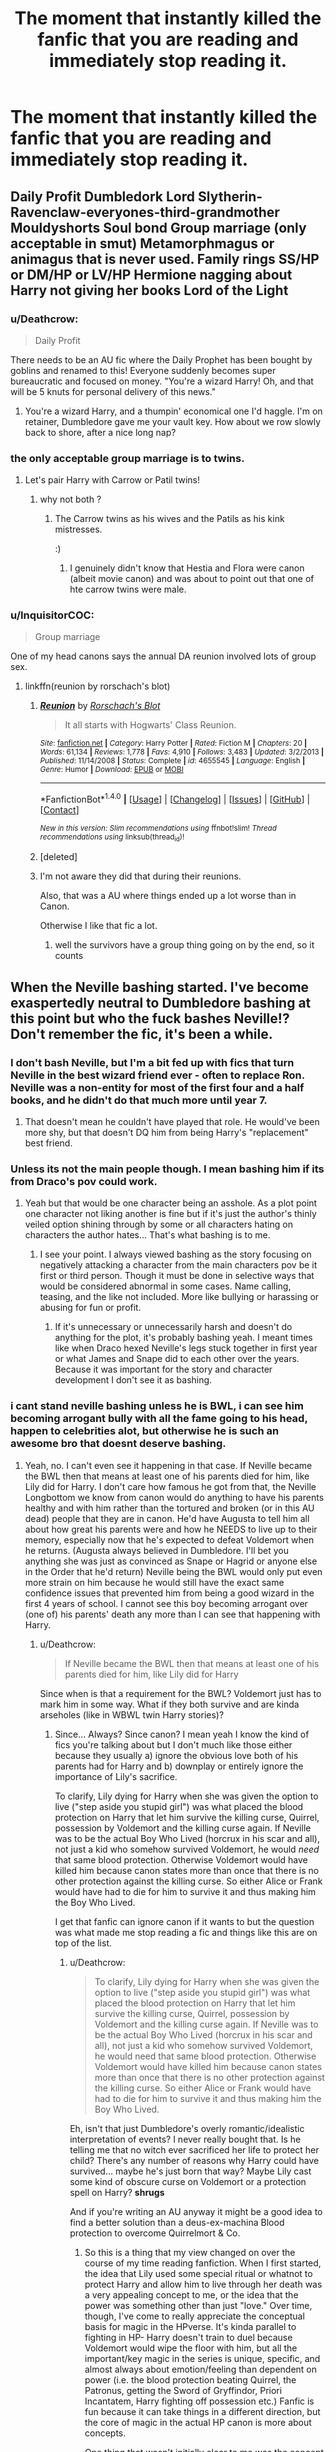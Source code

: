 #+TITLE: The moment that instantly killed the fanfic that you are reading and immediately stop reading it.

* The moment that instantly killed the fanfic that you are reading and immediately stop reading it.
:PROPERTIES:
:Author: Kreceir
:Score: 83
:DateUnix: 1501218804.0
:DateShort: 2017-Jul-28
:END:



** Daily Profit Dumbledork Lord Slytherin-Ravenclaw-everyones-third-grandmother Mouldyshorts Soul bond Group marriage (only acceptable in smut) Metamorphmagus or animagus that is never used. Family rings SS/HP or DM/HP or LV/HP Hermione nagging about Harry not giving her books Lord of the Light
:PROPERTIES:
:Author: Stjernepus
:Score: 79
:DateUnix: 1501225164.0
:DateShort: 2017-Jul-28
:END:

*** u/Deathcrow:
#+begin_quote
  Daily Profit
#+end_quote

There needs to be an AU fic where the Daily Prophet has been bought by goblins and renamed to this! Everyone suddenly becomes super bureaucratic and focused on money. "You're a wizard Harry! Oh, and that will be 5 knuts for personal delivery of this news."
:PROPERTIES:
:Author: Deathcrow
:Score: 71
:DateUnix: 1501233118.0
:DateShort: 2017-Jul-28
:END:

**** You're a wizard Harry, and a thumpin' economical one I'd haggle. I'm on retainer, Dumbledore gave me your vault key. How about we row slowly back to shore, after a nice long nap?
:PROPERTIES:
:Author: BobVosh
:Score: 18
:DateUnix: 1501324469.0
:DateShort: 2017-Jul-29
:END:


*** the only acceptable group marriage is to twins.
:PROPERTIES:
:Author: Archimand
:Score: 24
:DateUnix: 1501225664.0
:DateShort: 2017-Jul-28
:END:

**** Let's pair Harry with Carrow or Patil twins!
:PROPERTIES:
:Score: 9
:DateUnix: 1501254324.0
:DateShort: 2017-Jul-28
:END:

***** why not both ?
:PROPERTIES:
:Author: Archimand
:Score: 11
:DateUnix: 1501263479.0
:DateShort: 2017-Jul-28
:END:

****** The Carrow twins as his wives and the Patils as his kink mistresses.

:)
:PROPERTIES:
:Score: 3
:DateUnix: 1501267030.0
:DateShort: 2017-Jul-28
:END:

******* I genuinely didn't know that Hestia and Flora were canon (albeit movie canon) and was about to point out that one of hte carrow twins were male.
:PROPERTIES:
:Score: 15
:DateUnix: 1501274093.0
:DateShort: 2017-Jul-29
:END:


*** u/InquisitorCOC:
#+begin_quote
  Group marriage
#+end_quote

One of my head canons says the annual DA reunion involved lots of group sex.
:PROPERTIES:
:Author: InquisitorCOC
:Score: 15
:DateUnix: 1501257659.0
:DateShort: 2017-Jul-28
:END:

**** linkffn(reunion by rorschach's blot)
:PROPERTIES:
:Score: 1
:DateUnix: 1501274111.0
:DateShort: 2017-Jul-29
:END:

***** [[http://www.fanfiction.net/s/4655545/1/][*/Reunion/*]] by [[https://www.fanfiction.net/u/686093/Rorschach-s-Blot][/Rorschach's Blot/]]

#+begin_quote
  It all starts with Hogwarts' Class Reunion.
#+end_quote

^{/Site/: [[http://www.fanfiction.net/][fanfiction.net]] *|* /Category/: Harry Potter *|* /Rated/: Fiction M *|* /Chapters/: 20 *|* /Words/: 61,134 *|* /Reviews/: 1,778 *|* /Favs/: 4,910 *|* /Follows/: 3,483 *|* /Updated/: 3/2/2013 *|* /Published/: 11/14/2008 *|* /Status/: Complete *|* /id/: 4655545 *|* /Language/: English *|* /Genre/: Humor *|* /Download/: [[http://www.ff2ebook.com/old/ffn-bot/index.php?id=4655545&source=ff&filetype=epub][EPUB]] or [[http://www.ff2ebook.com/old/ffn-bot/index.php?id=4655545&source=ff&filetype=mobi][MOBI]]}

--------------

*FanfictionBot*^{1.4.0} *|* [[[https://github.com/tusing/reddit-ffn-bot/wiki/Usage][Usage]]] | [[[https://github.com/tusing/reddit-ffn-bot/wiki/Changelog][Changelog]]] | [[[https://github.com/tusing/reddit-ffn-bot/issues/][Issues]]] | [[[https://github.com/tusing/reddit-ffn-bot/][GitHub]]] | [[[https://www.reddit.com/message/compose?to=tusing][Contact]]]

^{/New in this version: Slim recommendations using/ ffnbot!slim! /Thread recommendations using/ linksub(thread_id)!}
:PROPERTIES:
:Author: FanfictionBot
:Score: 3
:DateUnix: 1501274940.0
:DateShort: 2017-Jul-29
:END:


***** [deleted]
:PROPERTIES:
:Score: 1
:DateUnix: 1501274154.0
:DateShort: 2017-Jul-29
:END:


***** I'm not aware they did that during their reunions.

Also, that was a AU where things ended up a lot worse than in Canon.

Otherwise I like that fic a lot.
:PROPERTIES:
:Author: InquisitorCOC
:Score: 1
:DateUnix: 1501276161.0
:DateShort: 2017-Jul-29
:END:

****** well the survivors have a group thing going on by the end, so it counts
:PROPERTIES:
:Score: 1
:DateUnix: 1501276426.0
:DateShort: 2017-Jul-29
:END:


** When the Neville bashing started. I've become exaspertedly neutral to Dumbledore bashing at this point but who the fuck bashes Neville!? Don't remember the fic, it's been a while.
:PROPERTIES:
:Author: Windschatten
:Score: 125
:DateUnix: 1501222590.0
:DateShort: 2017-Jul-28
:END:

*** I don't bash Neville, but I'm a bit fed up with fics that turn Neville in the best wizard friend ever - often to replace Ron. Neville was a non-entity for most of the first four and a half books, and he didn't do that much more until year 7.
:PROPERTIES:
:Author: Starfox5
:Score: 63
:DateUnix: 1501239155.0
:DateShort: 2017-Jul-28
:END:

**** That doesn't mean he couldn't have played that role. He would've been more shy, but that doesn't DQ him from being Harry's "replacement" best friend.
:PROPERTIES:
:Score: 6
:DateUnix: 1501432629.0
:DateShort: 2017-Jul-30
:END:


*** Unless its not the main people though. I mean bashing him if its from Draco's pov could work.
:PROPERTIES:
:Author: theonijester
:Score: 6
:DateUnix: 1501237340.0
:DateShort: 2017-Jul-28
:END:

**** Yeah but that would be one character being an asshole. As a plot point one character not liking another is fine but if it's just the author's thinly veiled option shining through by some or all characters hating on characters the author hates... That's what bashing is to me.
:PROPERTIES:
:Author: Windschatten
:Score: 8
:DateUnix: 1501237860.0
:DateShort: 2017-Jul-28
:END:

***** I see your point. I always viewed bashing as the story focusing on negatively attacking a character from the main characters pov be it first or third person. Though it must be done in selective ways that would be considered abnormal in some cases. Name calling, teasing, and the like not included. More like bullying or harassing or abusing for fun or profit.
:PROPERTIES:
:Author: theonijester
:Score: 1
:DateUnix: 1501238127.0
:DateShort: 2017-Jul-28
:END:

****** If it's unnecessary or unnecessarily harsh and doesn't do anything for the plot, it's probably bashing yeah. I meant times like when Draco hexed Neville's legs stuck together in first year or what James and Snape did to each other over the years. Because it was important for the story and character development I don't see it as bashing.
:PROPERTIES:
:Author: Windschatten
:Score: 2
:DateUnix: 1501238480.0
:DateShort: 2017-Jul-28
:END:


*** i cant stand neville bashing unless he is BWL, i can see him becoming arrogant bully with all the fame going to his head, happen to celebrities alot, but otherwise he is such an awesome bro that doesnt deserve bashing.
:PROPERTIES:
:Author: Archimand
:Score: 20
:DateUnix: 1501225637.0
:DateShort: 2017-Jul-28
:END:

**** Yeah, no. I can't even see it happening in that case. If Neville became the BWL then that means at least one of his parents died for him, like Lily did for Harry. I don't care how famous he got from that, the Neville Longbottom we know from canon would do anything to have his parents healthy and with him rather than the tortured and broken (or in this AU dead) people that they are in canon. He'd have Augusta to tell him all about how great his parents were and how he NEEDS to live up to their memory, especially now that he's expected to defeat Voldemort when he returns. (Augusta always believed in Dumbledore. I'll bet you anything she was just as convinced as Snape or Hagrid or anyone else in the Order that he'd return) Neville being the BWL would only put even more strain on him because he would still have the exact same confidence issues that prevented him from being a good wizard in the first 4 years of school. I cannot see this boy becoming arrogant over (one of) his parents' death any more than I can see that happening with Harry.
:PROPERTIES:
:Author: Windschatten
:Score: 50
:DateUnix: 1501226254.0
:DateShort: 2017-Jul-28
:END:

***** u/Deathcrow:
#+begin_quote
  If Neville became the BWL then that means at least one of his parents died for him, like Lily did for Harry
#+end_quote

Since when is that a requirement for the BWL? Voldemort just has to mark him in some way. What if they both survive and are kinda arseholes (like in WBWL twin Harry stories)?
:PROPERTIES:
:Author: Deathcrow
:Score: 3
:DateUnix: 1501234765.0
:DateShort: 2017-Jul-28
:END:

****** Since... Always? Since canon? I mean yeah I know the kind of fics you're talking about but I don't much like those either because they usually a) ignore the obvious love both of his parents had for Harry and b) downplay or entirely ignore the importance of Lily's sacrifice.

To clarify, Lily dying for Harry when she was given the option to live ("step aside you stupid girl") was what placed the blood protection on Harry that let him survive the killing curse, Quirrel, possession by Voldemort and the killing curse again. If Neville was to be the actual Boy Who Lived (horcrux in his scar and all), not just a kid who somehow survived Voldemort, he would /need/ that same blood protection. Otherwise Voldemort would have killed him because canon states more than once that there is no other protection against the killing curse. So either Alice or Frank would have had to die for him to survive it and thus making him the Boy Who Lived.

I get that fanfic can ignore canon if it wants to but the question was what made me stop reading a fic and things like this are on top of the list.
:PROPERTIES:
:Author: Windschatten
:Score: 20
:DateUnix: 1501237938.0
:DateShort: 2017-Jul-28
:END:

******* u/Deathcrow:
#+begin_quote
  To clarify, Lily dying for Harry when she was given the option to live ("step aside you stupid girl") was what placed the blood protection on Harry that let him survive the killing curse, Quirrel, possession by Voldemort and the killing curse again. If Neville was to be the actual Boy Who Lived (horcrux in his scar and all), not just a kid who somehow survived Voldemort, he would need that same blood protection. Otherwise Voldemort would have killed him because canon states more than once that there is no other protection against the killing curse. So either Alice or Frank would have had to die for him to survive it and thus making him the Boy Who Lived.
#+end_quote

Eh, isn't that just Dumbledore's overly romantic/idealistic interpretation of events? I never really bought that. Is he telling me that no witch ever sacrificed her life to protect her child? There's any number of reasons why Harry could have survived... maybe he's just born that way? Maybe Lily cast some kind of obscure curse on Voldemort or a protection spell on Harry? *shrugs*

And if you're writing an AU anyway it might be a good idea to find a better solution than a deus-ex-machina Blood protection to overcome Quirrelmort & Co.
:PROPERTIES:
:Author: Deathcrow
:Score: 10
:DateUnix: 1501239056.0
:DateShort: 2017-Jul-28
:END:

******** So this is a thing that my view changed on over the course of my time reading fanfiction. When I first started, the idea that Lily used some special ritual or whatnot to protect Harry and allow him to live through her death was a very appealing concept to me, or the idea that the power was something other than just "love." Over time, though, I've come to really appreciate the conceptual basis for magic in the HPverse. It's kinda parallel to fighting in HP- Harry doesn't train to duel because Voldemort would wipe the floor with him, but all the important/key magic in the series is unique, specific, and almost always about emotion/feeling than dependent on power (i.e. the blood protection beating Quirrel, the Patronus, getting the Sword of Gryffindor, Priori Incantatem, Harry fighting off possession etc.) Fanfic is fun because it can take things in a different direction, but the core of magic in the actual HP canon is more about concepts.

One thing that wasn't initially clear to me was the concept of Occlumency and Legilimency and how that's influenced by emotions. In other fiction, you see stuff like mindscapes and whatnot, which really affect how people in fanon understood occlumency. In canon, it's really about the type of person you are- since Snape is naturally reticent and closed off, he's a natural occlumens. Since Voldemort is both magically powerful and naturally inquisitive/seeks knowledge, he's an effective Legilimens. One of the more fun concepts I've seen in fics takes the "fear of a name increases fear of the thing itself idea" and runs with it, so Voldemort is powerful because people believe that he is. Concepts, more than logic, dictate how magic really is.

Yea, originally I didn't like Dumbledore's power of love thing, but going back to it with the importance of concepts in mind makes it clear that yea, while the explanation may not be fully satisfactory, it's compelling from a literary perspective.

I'll probably make a separate post about this at a later date.
:PROPERTIES:
:Author: Yurika_BLADE
:Score: 8
:DateUnix: 1501263177.0
:DateShort: 2017-Jul-28
:END:

********* This is a good comment!

#+begin_quote
  I'll probably make a separate post about this at a later date.
#+end_quote

Please do.
:PROPERTIES:
:Author: Deathcrow
:Score: 3
:DateUnix: 1501263360.0
:DateShort: 2017-Jul-28
:END:


******** It only worked because Voldemort offered Lily the option to survive. Lily was a /willing sacrifice that Voldemort accepted/. She offered to trade her life for her son when she had been offered to be let go (something that only happened because Snape begged Voldemort to spare her and I really doubt any other mothers had had that option before). And it's more that "Dumbledore's overly romantic/idealistic interpretation of events", which we know because /Harry does the exact same thing/ and places the /exact same protection/ over everyone at Hogwarts because by the end of book 7 Voldemort still hasn't learnt to not make deals he doesn't intend to keep with sacrifice magic involved.
:PROPERTIES:
:Author: Windschatten
:Score: 20
:DateUnix: 1501239759.0
:DateShort: 2017-Jul-28
:END:

********* Yeah in Harry Potter voluntary sacrifices for love are very powerful magical acts. I'm not sure why people are so critical of that, it's one of the core tenets of the series.

Voldemort is willing to spare Lily, but kills her after she begs him to take her life instead of Harry's rather than just shove her aside. His cruelty is inadvertently his downfall, as he unknowingly accepts her offer of sacrifice.
:PROPERTIES:
:Score: 8
:DateUnix: 1501258544.0
:DateShort: 2017-Jul-28
:END:

********** u/wordhammer:
#+begin_quote
  it's one of the core *tenants* of the series.
#+end_quote

Tenant - a temporary occupant

Tenet - a principle integral to a system of belief
:PROPERTIES:
:Author: wordhammer
:Score: 5
:DateUnix: 1501259377.0
:DateShort: 2017-Jul-28
:END:

*********** Thanks!
:PROPERTIES:
:Score: 3
:DateUnix: 1501261544.0
:DateShort: 2017-Jul-28
:END:


********* Also I dont think it happens often that the killing curse is used on babies. You have to really mean it and really want them dead so I do actually think this is the only time it happened.
:PROPERTIES:
:Author: NotaNPC
:Score: 2
:DateUnix: 1501251338.0
:DateShort: 2017-Jul-28
:END:

********** So wait, there's some special kind of mechanic in Magic, that waits around to protect babies from the killing curse, but only the killing curse? Why just the killing curse? "Eh, not gonna bother with those other murders?" ... and it also has some arbitrary convoluted rules that are very specific on how the mother has to act in order for those protections to be activated? Also no one is aware of the specific mechanics so it appears to be a natural effect... who knows, maybe it just applies to green eyed babies with black hair. Makes just as much sense.

[[http://replygif.net/i/166.gif][Okay!]]
:PROPERTIES:
:Author: Deathcrow
:Score: 2
:DateUnix: 1501256558.0
:DateShort: 2017-Jul-28
:END:

*********** Magic does not have to make sense.
:PROPERTIES:
:Author: LoL_KK
:Score: 2
:DateUnix: 1501270133.0
:DateShort: 2017-Jul-28
:END:

************ If you want to use it to solve problems it absolutely has to make sense. See Sanderson's first Law:

[[https://brandonsanderson.com/sandersons-first-law/]]

You can make Magic as nonsensical/whimsical as you want, but then you can't really use it to solve problems for your characters (I mean, you can, but it will be shit writing)
:PROPERTIES:
:Author: Deathcrow
:Score: 1
:DateUnix: 1501406790.0
:DateShort: 2017-Jul-30
:END:


*********** It doesn't protect him from the killing curse specifically but from any harm Voldemort tries to do to him. Which is why he went through so much trouble to use Harry's blood in the ritual to bring himself back to life to circumvent that protection. Voldemort literally couldn't touch him before that. Quirrel got burned and died when he tried.
:PROPERTIES:
:Author: Windschatten
:Score: 1
:DateUnix: 1501259813.0
:DateShort: 2017-Jul-28
:END:

************ And I maintain that he should have been killed in the ritual due to that blood, not empowered by it.
:PROPERTIES:
:Author: Starfox5
:Score: 2
:DateUnix: 1501261272.0
:DateShort: 2017-Jul-28
:END:

************* Nah the blood is just a representation. There isn't actually some anti-Voldemort juice in the blood.
:PROPERTIES:
:Author: EpicBeardMan
:Score: 1
:DateUnix: 1501264240.0
:DateShort: 2017-Jul-28
:END:

************** But his protection should have worked anyway, even if it was a representation, since it represented him - and therefore the protection should have kicked in.
:PROPERTIES:
:Author: Starfox5
:Score: 1
:DateUnix: 1501266189.0
:DateShort: 2017-Jul-28
:END:

*************** You're being way to literal in your thinking, too muggle. You can't weaponize Harry's blood, a supersoaker blasting Voldemort with some O- isn't going to hurt him. Likewise some used as a potion ingredient won't hurt. However it still works to defuse the protection because it is a part of Harry, a part of Lily.
:PROPERTIES:
:Author: EpicBeardMan
:Score: 1
:DateUnix: 1501266425.0
:DateShort: 2017-Jul-28
:END:


******** No, its not some overly romantic/idealistic interpretation of events. Wizards are beings of magic, and their actions carry greater consequence. Acts of bravery, love, sacrifice, these all have real and tangible effect. In Deathly Hallows we see Harry willingly accept his own death in order to protect others. Afterward Voldemorts spells won't hold anymore. The inverse of this is also true, acts of anger and hatred effect magic.

#+begin_quote
  "You need to mean them, Potter! You need to really want to cause pain... to enjoy it... righteous anger won't hurt me for long... I'll show you how it is done, shall I? I'll give you a lesson ---"
#+end_quote

As for Lily using some sort of obscure magic to protect Harry. It demeans the act and the series as a whole. It makes everything less magical. The blood protection isn't deus ex machina, it was a genuine explanation set up in advance. It also didn't adversely effect the story since after PS Harry doesn't encounter Voldemort again until this protection is negated.
:PROPERTIES:
:Author: EpicBeardMan
:Score: 4
:DateUnix: 1501264048.0
:DateShort: 2017-Jul-28
:END:

********* It makes Lily's love oh so special, and means everyone else Voldemort killed with their families didn't love their children enough to save them by sacrificing themselves.

Fuck that noise. Lily finding some obscure magic tirual to protect Harry makes him just as special, without cheapening everyone else's love.
:PROPERTIES:
:Author: Starfox5
:Score: 2
:DateUnix: 1501271052.0
:DateShort: 2017-Jul-29
:END:

********** It's doesn't, though. It's not that no one else has ever been willing to die for their families or no one else ever loved their children as much as Lily, it's that, as [[/u/Windschatten]] said, no one else has ever been offered that choice specifically. Voldemort only offered Lily the chance to step aside because of Snape, so it's pretty doubtful he ever did it before. I'm extrapolating a little bit here, but it seems to me that the standard operating procedure for Death Eaters and Voldemort was pretty much to just kill entire families indiscriminately. I don't think it's a stretch to imagine a situation like the Potters hadn't happened before, with an actual conversation and chance to walk away completely unharmed.
:PROPERTIES:
:Author: libbeyloo
:Score: 7
:DateUnix: 1501272260.0
:DateShort: 2017-Jul-29
:END:

*********** We're not only talking about Voldemort here though. The entire history of the killing curse and those that use it. You telling me Voldemorts the only psychopath dark lord? It's a massive stretch to say Lily is the only mother offered the choice between living herself and her child's life. Sure we can create our own history a bit to make it seem like that. But realistically it's ridiculous to assume There wasn't another crazy asshole that did that to a family.
:PROPERTIES:
:Author: DSB1998
:Score: 3
:DateUnix: 1501290204.0
:DateShort: 2017-Jul-29
:END:

************ True, but I think that regardless, the love sacrifice and the basically coincidental nature of how he was saved fits much better into the themes and tone of the story than Lily researching and finding some obscure ritual that somehow no one has ever found before that protects from the Killing Curse (or creating one, I guess, but although Lily certainly seems smart I think it's strange to imagine her succeeding there where every brilliant mind ever - Merlin, Dumbledore, Grindelwald, Voldemort, Nicolas Flamel - has failed). That's not JKR's style, which is why she's never given any reason to think that was the case and every reason to take the love explanation at face value. And frankly, this wouldn't be the most "ridiculous" coincidence in canon by far; Harry's constantly saved by luck and love.

To answer your point, I think it's still plausible considering: 1). Harry is the only known person to have survived, emphasis on known. Maybe there was another in all of human history who survived, but it wasn't recorded. (In fact, there would probably have to be if we go with the other option and assume there were some obscure ritual to protect against it. Why else would said ritual have been recorded?) and 2). The wizarding population is much smaller than the Muggle population (although there aren't really hard numbers as JKR is admittedly terrible with math). I actually don't think it's ridiculous to think that, among a small subgroup of people that view the Killing Curse as the ultimate evil, no one has decided to murder a child (or whomever, I guess it doesn't have to be a child), verbally offered the chance for someone else to walk away rather than be killed (and meant it) and the person verbally choosing to die instead. Maybe someone died sheltering a child, diving in front, etc., but I still don't think that's the same as a voluntary, verbal sacrifice where the other person actually could have walked away and not just been killed anyway. I think most people ready to use the Killing Curse, particularly during a war scenario, would be planning on killing everyone regardless and therefore the sacrifice wouldn't be a true one because the person involved in the bargain doesn't mean it. You can't sacrifice your life if it was already forfeit from the start.

(Side note: I remember being surprised as an American reading the books by how, for lack of a better word, /seriously/ they treated murder. I don't know quite how to put it, but in the media I was used to, violence and even murder were treated more, idk...casually. It was just expected that the bad guys would be murders, but in some of the scenes in the earlier books (I think Prisoner of Azkaban, when Sirius's supposed crimes and the Dementor's Kiss are discussed, although I could be wrong) there's still seemed to be this huge taboo in the wizarding world. This is despite the fact that there are probably a million ways the average person could murder someone - or maybe that's why there's that taboo, bc there has to be a larger cultural deterrent, I don't know. Regardless, I don't think it's strange for a society with those values - and the huge deterrent of a prison where you're essentially tortured into insanity with your own worst nightmares - to have known instances of the Killing Curse be rare enough that a specific set of circumstances have only happened once).
:PROPERTIES:
:Author: libbeyloo
:Score: 2
:DateUnix: 1501301115.0
:DateShort: 2017-Jul-29
:END:

************* Definitely makes it more believable when you add that point about it not being known. I'm totally in agreement that live and sacrifice of course makes better literature. And obviously the wizarding world does blow things up. People's egos and such.
:PROPERTIES:
:Author: DSB1998
:Score: 1
:DateUnix: 1501301750.0
:DateShort: 2017-Jul-29
:END:


*********** I also prefer Lily to have had some plan to save Harry, instead of begging for his life like a stupid useless idiot.

If I have to choose between "The power of love, which only worked because of a ultra-special coincidence" and "a strong, talented muggleborn witch managed to protect her son against the Dark Lord" I'll choose the latter.
:PROPERTIES:
:Author: Starfox5
:Score: 2
:DateUnix: 1501272484.0
:DateShort: 2017-Jul-29
:END:

************ So she doesn't get to be more loving than anyone else just smarter? Because one demeans other's relationships but the other doesn't demean everyone else's intelligence? Yeah sure ok makes sense.
:PROPERTIES:
:Author: Windschatten
:Score: 2
:DateUnix: 1501279749.0
:DateShort: 2017-Jul-29
:END:

************* Lily was known as a brilliant witch, which means she was smarter than the others. And no, her love being special doesn't demean relationships, it demeans people, since everyone, no matter their intelligence, can love.
:PROPERTIES:
:Author: Starfox5
:Score: 3
:DateUnix: 1501280192.0
:DateShort: 2017-Jul-29
:END:

************** She was also 21, basically still a kid. Yet she worked how some magical solution to the killing curse. However she didn't share it with anyone, or use it for herself. Just her son, postmortem.
:PROPERTIES:
:Author: EpicBeardMan
:Score: 3
:DateUnix: 1501310333.0
:DateShort: 2017-Jul-29
:END:


************ So she doesn't get to be more loving than anyone else just smarter? Because one demeans other's relationships but the other doesn't demean everyone else's intelligence? Yeah sure ok makes sense.
:PROPERTIES:
:Author: Windschatten
:Score: 2
:DateUnix: 1501279764.0
:DateShort: 2017-Jul-29
:END:


************ So she doesn't get to be more loving than anyone else just smarter? Because one demeans other's relationships but the other doesn't demean everyone else's intelligence? Yeah sure ok makes sense.
:PROPERTIES:
:Author: Windschatten
:Score: 2
:DateUnix: 1501279770.0
:DateShort: 2017-Jul-29
:END:


************ So she doesn't get to be more loving than anyone else just smarter? Because one demeans other's relationships but the other doesn't demean everyone else's intelligence? Yeah sure ok makes sense.
:PROPERTIES:
:Author: Windschatten
:Score: 2
:DateUnix: 1501279770.0
:DateShort: 2017-Jul-29
:END:


************ So she doesn't get to be more loving than anyone else just smarter? Because one demeans other's relationships but the other doesn't demean everyone else's intelligence? Yeah sure ok makes sense.
:PROPERTIES:
:Author: Windschatten
:Score: 2
:DateUnix: 1501279770.0
:DateShort: 2017-Jul-29
:END:


************ So she doesn't get to be more loving than anyone else just smarter? Because one demeans other's relationships but the other doesn't demean everyone else's intelligence? Yeah sure ok makes sense.
:PROPERTIES:
:Author: Windschatten
:Score: 2
:DateUnix: 1501279770.0
:DateShort: 2017-Jul-29
:END:


************ So she doesn't get to be more loving than anyone else just smarter? Because one demeans other's relationships but the other doesn't demean everyone else's intelligence? Yeah sure ok makes sense.
:PROPERTIES:
:Author: Windschatten
:Score: 2
:DateUnix: 1501279771.0
:DateShort: 2017-Jul-29
:END:


************ So she doesn't get to be more loving than anyone else just smarter? Because one demeans other's relationships but the other doesn't demean everyone else's intelligence? Yeah sure ok makes sense.
:PROPERTIES:
:Author: Windschatten
:Score: 2
:DateUnix: 1501279771.0
:DateShort: 2017-Jul-29
:END:


************ So she doesn't get to be more loving than anyone else just smarter? Because one demeans other's relationships but the other doesn't demean everyone else's intelligence? Yeah sure ok makes sense.
:PROPERTIES:
:Author: Windschatten
:Score: 2
:DateUnix: 1501279772.0
:DateShort: 2017-Jul-29
:END:


************ So she doesn't get to be more loving than anyone else just smarter? Because one demeans other's relationships but the other doesn't demean everyone else's intelligence? Yeah sure ok makes sense.
:PROPERTIES:
:Author: Windschatten
:Score: 1
:DateUnix: 1501279750.0
:DateShort: 2017-Jul-29
:END:


************ So she doesn't get to be more loving than anyone else just smarter? Because one demeans other's relationships but the other doesn't demean everyone else's intelligence? Yeah sure ok makes sense.
:PROPERTIES:
:Author: Windschatten
:Score: 1
:DateUnix: 1501279754.0
:DateShort: 2017-Jul-29
:END:


************ So she doesn't get to be more loving than anyone else just smarter? Because one demeans other's relationships but the other doesn't demean everyone else's intelligence? Yeah sure ok makes sense.
:PROPERTIES:
:Author: Windschatten
:Score: 1
:DateUnix: 1501279759.0
:DateShort: 2017-Jul-29
:END:


************ So she doesn't get to be more loving than anyone else just smarter? Because one demeans other's relationships but the other doesn't demean everyone else's intelligence? Yeah sure ok makes sense.
:PROPERTIES:
:Author: Windschatten
:Score: 1
:DateUnix: 1501279760.0
:DateShort: 2017-Jul-29
:END:


************ So she doesn't get to be more loving than anyone else just smarter? Because one demeans other's relationships but the other doesn't demean everyone else's intelligence? Yeah sure ok makes sense.
:PROPERTIES:
:Author: Windschatten
:Score: 1
:DateUnix: 1501279760.0
:DateShort: 2017-Jul-29
:END:


************ So she doesn't get to be more loving than anyone else just smarter? Because one demeans other's relationships but the other doesn't demean everyone else's intelligence? Yeah sure ok makes sense.
:PROPERTIES:
:Author: Windschatten
:Score: 1
:DateUnix: 1501279763.0
:DateShort: 2017-Jul-29
:END:


************ [deleted]
:PROPERTIES:
:Score: -2
:DateUnix: 1511645276.0
:DateShort: 2017-Nov-26
:END:

************* You always have a choice in /fanfiction/.
:PROPERTIES:
:Author: Starfox5
:Score: 3
:DateUnix: 1511655519.0
:DateShort: 2017-Nov-26
:END:

************** [deleted]
:PROPERTIES:
:Score: -1
:DateUnix: 1511656804.0
:DateShort: 2017-Nov-26
:END:

*************** A Fanfiction story has to be a good story first, instead of adhering to canon. And a more serious take on the vents of Halloween 1981 is often just the thing for a story that does not want to rehash canon.
:PROPERTIES:
:Author: Starfox5
:Score: 3
:DateUnix: 1511657718.0
:DateShort: 2017-Nov-26
:END:

**************** [deleted]
:PROPERTIES:
:Score: 1
:DateUnix: 1511661088.0
:DateShort: 2017-Nov-26
:END:

***************** "More serious" meaning, the villain and the heroes making plans that do not rely on author fiat/coincidences, people acting their characters, instead of stupid whenever the plot demands it, mainly adults not being useless - in short, a story that doesn't start out as a children's book with all its tropes before trying to turn into a YA novel, but a story that has a consistent tone and theme from the start on.

And yes, some level of canon is required. But nothing really is sacred for that. Not Lily's sacrifice, not Harry's survival, not even magic itself - [[https://www.tthfanfic.org/story.php?no=30822][one of the best fanfiction stories is set in a magic-less AU]].
:PROPERTIES:
:Author: Starfox5
:Score: 2
:DateUnix: 1511671112.0
:DateShort: 2017-Nov-26
:END:

****************** [deleted]
:PROPERTIES:
:Score: -1
:DateUnix: 1511672957.0
:DateShort: 2017-Nov-26
:END:

******************* No. Canon is not serious. Lily doesn't grab a broom and Harry and flies off.

Adults are useless in canon. If they weren't, kids couldn't be the heroes.

And for the best example of a stupid, totally unbelievable plan, see: Goblet of Fire. That plan only worked thanks to author fiat. Too many coincidences to work, too many adults having to be idiots to work.

And I thought the same about magic-les AU, but it works very well. And while it is part of a crossover series, that story is not a crossover.
:PROPERTIES:
:Author: Starfox5
:Score: 3
:DateUnix: 1511673502.0
:DateShort: 2017-Nov-26
:END:

******************** [deleted]
:PROPERTIES:
:Score: -1
:DateUnix: 1511674231.0
:DateShort: 2017-Nov-26
:END:

********************* If you know that Voldemort is after you, and your husband is a superb Quidditch Player, why wouldn't you have a broom ready to flee? And no, you can fly away from Voldemort - Harry did that in canon. They certainly would have had a much better chance to fly far enough to apparate especially with James holding him off for a bit. Hitting someone wildly evasive in the air is hard - and Voldemort missed Harry in the graveyard, when harry dove behind a tombstone, so it's not as if he has autoaim.

Adults are useless (just in the first book): McGonagall doesn't believe the kids, not even when they know about the stone, which they shouldn't. Dumbledore takes a broom to London, instead of the Floo, or apparition. Snape suspects Quirrell months before the finale, but nothing is done about it - despite attacks on Harry. The traps are so easy, a bunch of kids can get through them. Even if they are meant to let Voldemort through, they are so easy, he should smell a trap at the end. McGonagall sends a few kids into the forest, where a Unicorn killer is on the loose. And Hagrid splits the party.

It's all set up so the kids can save the day.

Fourth Book: Dumbledore knows someone is after Harry, but takes no precautions. Harry is thought a cheater and ostracised - nothing is done about it. Nothing is done about the attack on Hermione. Harry receives no help at all from any teacher, despite they supposedly being aware that he was forced to compete. His fellow champions receive lots of help. And yes, Dumbledore should have seen through Moody - at the very least, after Pettigrew, he should have been suspicious if he hasn't seen Moody for so long. And that doesn't even go into the whole shitty "Harry has to win the tournament so we can kidnap him" plan. That just begs for a "I can nab him during a Hogsmeade weekend, milord. He trusts me since I'm a teacher. Really, I can simply grab him and apparate..." moment.
:PROPERTIES:
:Author: Starfox5
:Score: 2
:DateUnix: 1511676804.0
:DateShort: 2017-Nov-26
:END:

********************** [deleted]
:PROPERTIES:
:Score: 0
:DateUnix: 1511759499.0
:DateShort: 2017-Nov-27
:END:

*********************** u/Starfox5:
#+begin_quote
  Because you're protected by the Fidelius Charm, and the secret keeper is one of your best friends, whom you trust implicitly. You're not going to carry a broom around the house constantly for months or years on the offchance you are betrayed. You would not have time.
#+end_quote

You don't need to carry a broom around - though with the shrinking Charm, you could - but are you a witch, or not? "Accio Broom!"

#+begin_quote
  Infants probably can't travel by side-along apparition. How do you tell them to hold on tight to your arm? That seems to be a pretty crucial bit. If they could, Dumbledore would have gone to get Harry and apparated him to Privet Drive, I assume.
#+end_quote

There's no indication that you can't hold on to someone and take them with you. At worst, do a Sticking Charm on their hand.

#+begin_quote
  Harry didn't fly away from Voldemort on a broom. He only survived because he passed through the protective charms of Shell Cottage (I think that was where it was). The others that Voldemort got near all died, basically.
#+end_quote

The "Flight of the Seven Potters" pretty much banked on people being able to evade pursuit.

#+begin_quote
  This is just utterly ludicrous. They aren't soldiers manning their posts. They aren't constantly standing guard 24/7. They think they're safe, protected by one of the oldest and closest friends. They would have to get onto a broom, which would be slow with the weight of multiple people, and fly at speed away from the most powerful dark wizard of all time, who would only be able to get there by breaking the Fidelius Charm.
#+end_quote

Have you read canon? "Take Harry and go" is what James says - he expects Lily to flee. And as I pointed out, having a broom ready is all too obvious with magic. Hell, Harry shows that you can summon them from far away in canon! And if your broom slows down with just you and a toddler on it, then it's a crap broom - people far heavier than Lily and Harry together use them easily.

#+begin_quote
  There's every chance that if Voldemort turned up they'd be asleep for heaven's sake. You literally don't understand how humans operate. Nobody sits around in a house they are confidence is utterly safe and secure like a robot on guard duty for months or years solidly unless their name is Alastor Moody. You're essentially 'metagaming'. Consider it from their perspective.
#+end_quote

You have no fucking idea about waiting, and being prepared, do you? Metagaming? My door has a lock, and a chain, and I use both. All I am saying is that they would have taken the most rudimentary precautions, unless they are suffering from plot-induced stupidity since they are in the middle of the worst war in Wizarding Britain's History.

#+begin_quote
  They're wrong. Snape isn't after the stone!
#+end_quote

But they know about the stone - which they were not supposed to. Anyone with half a brain would at least question them what they knew about the most important secret of the school. And, maybe, check on Quirrell, as the most suspect. Unless Snape, too suffers from terminal stupidity and never told anyone his suspicions. And yes, you don't need proof to investigate - that's how real life security works; if you have suspicions that someone is a threat or traitor, you investigate. And in this case, Quirrell would have been easy to investigate.

#+begin_quote
  Both invented while writing Chamber of Secrets. If it were George Lucas, it would be retconned no doubt, but I think it's fine as it is. Certainly not an illustration of stupidity.
#+end_quote

Dumbledore apparates at the very start of the book - "out of thin air".

#+begin_quote
  The traps are not easy. If a bunch of first years can get through, then they are easy. Especially when aimed at the most powerful and skilled dark wizard in British History. Who probably can blast his way through the obstacles anyway in a pinch - if the locked door can hold him off, why even have a key flying around? Give the key to Dumbledore! Or even, better, use the Fidelius to hide the stone!

  Nothing is 'stupid' about this at all. They're sent on a detention to the forest. A 'unicorn killer' is on the loose? Um, yeah? So are people killers. It's got dangerous animals in it. So what? They've got Hagrid. Again, Hagrid isn't very bright, we know this. Not a flaw in the writing.
#+end_quote

If you truly don't get that sending kids into a lethally dangerous forest on detention is stupid, then I hope you never, ever have anything to do with kids.

#+begin_quote
  No shit, sherlock. It's a book where the kids are the heroes. It's meant to be set up so the kids can save the day. What's important is that you understand that it's set up well.
#+end_quote

No, it's not set up well.

#+begin_quote
  There have always been people after Harry. No precautions? There are loads of precautions.
#+end_quote

So... he has an emergency portkey? He has constant guards when outside Hogwarts? His mail, and that to his friends sitting at the same table is screened for poison and other possible attacks? Hermione was sent a letter filled with buotuber puss.

#+begin_quote
  That has nothing to do with any of the staff at Hogwarts. What are they going to do about it? Stand up at the feast and say 'don't be mean to Harry Potter'? That would massively embarrass him and make things far worse.
#+end_quote

No. Everyone telling people that Harry was sent into the tournament against his will and is forced to compete wouldn't make things worse.

#+begin_quote
  Yes, because helping students is cheating.
#+end_quote

Are you serious? An underage student is forced into a tournament that was cancelled because too many contestants died, and you think it's cheating to help him survive? Yeah, I hope you never, ever get put in charge of kids.

#+begin_quote
  Which is cheating.
#+end_quote

And the important difference is: Harry didn't choose to enter and was put there against his will. He needs and deserves the help.

#+begin_quote
  .. what? Pettigrew had nothing to do with this. Are you confusing this book with another one? How could Dumbledore have seen through Moody? He's less suspicious because he hasn't seen Moody in so long, for heaven's sake! He's acting very well as Moody.
#+end_quote

He should have been aware of possible traitors since Pettigrew.

#+begin_quote
  Nope. It's been said again and again why this will not work: Voldemort coming back has to be a secret.
#+end_quote

That is no argument at all. Harry disappearing from Hogsmeade? Can't take the pressure, boy ran off. Harry disappearing from the middle of a tournament with thousands of people watching? That'll get people to wonder. But either way isn't any more dangerous to the secrecy.
:PROPERTIES:
:Author: Starfox5
:Score: 3
:DateUnix: 1511764593.0
:DateShort: 2017-Nov-27
:END:


*********** But Lily couldn't be the /first person in the whole history of magic/ to be granted a choice to step aside. Far fetched.

I also LOATHE the idea that Lily performs the spell. How could she have done it? It actually detracts from her sacrifice in my opinion.

I personally choose to believe the theory that Voldemort unintentionally made an unbreakable vow with Snape which led to this whole Harry couldn't die because of Lily 's totally extraordinary and selfless sacrifice that Molly, Mrs Crouch or Narcissa wouldn't have made.

I'm DH, we see dear old Voldemort kill a woman who shields her children from him even though she knew that she was going to die and it was not oh-so-selfless-and-special.

Lily stepped between her son and Voldemort already knowing she was dead. If she had wanted to live in the first place she would have just left Harry there for Voldemort to kill. So she already knew that she was a goner. I also have a suspicion that she wasn't even truly listening to Voldemort because, frankly, I wouldn't have been listening then.
:PROPERTIES:
:Score: 1
:DateUnix: 1501349524.0
:DateShort: 2017-Jul-29
:END:

************ u/GMantis:
#+begin_quote
  But Lily couldn't be the first person in the whole history of magic to be granted a choice to step aside. Far fetched.
#+end_quote

This is true. Voldemort mentions that he knew about such magic, but overlooked it in Harry's case. Which is not entirely surprising, because Dark Wizards would be usually focused on killing the parents without offering them any chances and killing children only as an afterthought.

#+begin_quote
  I'm DH, we see dear old Voldemort kill a woman who shields her children from him even though she knew that she was going to die and it was not oh-so-selfless-and-special.
#+end_quote

This was not really a sacrifice, since Voldemort was going to kill her anyway. In fact, in this case the children wouldn't have died if they hadn't rushed in.
:PROPERTIES:
:Author: GMantis
:Score: 1
:DateUnix: 1502469081.0
:DateShort: 2017-Aug-11
:END:

************* u/deleted:
#+begin_quote
  This is was not really a sacrifice, since Voldemort was going to kill her anyway.
#+end_quote

But she was still just as selfless and brave. I'm also 110% sure that she wouldn't have stood aside since that was her natural instinct. Narcissa, Molly, and Mrs Crouch wouldn't step aside. Not to mention the millions of great mothers. Most, if not all, mothers wouldn't step aside.

Lily's sacrifice was nothing special because she knew that she was already dead. If she would've stood aside then she wouldn't have shielded him anyway. She'd have just run off so I don't know how that's special or how she could've changed her mind. She was sorted into Gryffindor when the hat barely touched her hair. So she's selfless in nature.

If Lily, however, was a selfish person, her sacrifice would've been truly special and much, much deeper. It would've meant something instead of Lily being selfless for every single person.
:PROPERTIES:
:Score: 1
:DateUnix: 1502469837.0
:DateShort: 2017-Aug-11
:END:


****** You know any fics like this?
:PROPERTIES:
:Author: Murky_Red
:Score: 1
:DateUnix: 1501255866.0
:DateShort: 2017-Jul-28
:END:


** [deleted]
:PROPERTIES:
:Score: 110
:DateUnix: 1501227382.0
:DateShort: 2017-Jul-28
:END:

*** For me it's *any* "surprise pregnancy" story. I'm not interested in "Oh gosh I'm pregnant whatever shall I do"-drama. Why waste a fantastical Harry Potter story on such mundane crap?
:PROPERTIES:
:Author: Deathcrow
:Score: 56
:DateUnix: 1501233281.0
:DateShort: 2017-Jul-28
:END:


*** I feel any mpreg should be a surprise. It's not like anyone it's expecting it

BTW, this was humor, I refuse to read mpreg.
:PROPERTIES:
:Author: SnapDraco
:Score: 64
:DateUnix: 1501228886.0
:DateShort: 2017-Jul-28
:END:

**** I nope the fuck out of a summary if i see it, when its a surprise i feel betrayed. /cringes/
:PROPERTIES:
:Score: 22
:DateUnix: 1501256272.0
:DateShort: 2017-Jul-28
:END:


**** is it like surprise butt sex ? surprise its a butt baby.
:PROPERTIES:
:Author: Archimand
:Score: 14
:DateUnix: 1501231237.0
:DateShort: 2017-Jul-28
:END:

***** Whoops, the baby came out of the wrong spouse
:PROPERTIES:
:Author: SnapDraco
:Score: 18
:DateUnix: 1501231597.0
:DateShort: 2017-Jul-28
:END:

****** I just realized my first exposure to Mpreg was Fairly Odd Parents. Wow
:PROPERTIES:
:Author: aaronhowser1
:Score: 16
:DateUnix: 1501259316.0
:DateShort: 2017-Jul-28
:END:

******* Mine was [[https://en.wikipedia.org/wiki/Junior_(1994_film)][Schwarzenegger]]. I didn't like it then and I still don't.
:PROPERTIES:
:Author: SilverCookieDust
:Score: 3
:DateUnix: 1501268104.0
:DateShort: 2017-Jul-28
:END:


******* I never read it. Sorry if I don't bother :-p
:PROPERTIES:
:Author: SnapDraco
:Score: -1
:DateUnix: 1501259489.0
:DateShort: 2017-Jul-28
:END:

******** It's not a fic, it's a kids cartoon on Nickelodeon (I think)
:PROPERTIES:
:Author: aaronhowser1
:Score: 8
:DateUnix: 1501259519.0
:DateShort: 2017-Jul-28
:END:

********* [[https://en.wikipedia.org/wiki/The_Fairly_OddParents][Ooood-parents, fairly odd parents....]]

"Wands and wings"

"Floaty crowny things"
:PROPERTIES:
:Author: wordhammer
:Score: 3
:DateUnix: 1501261991.0
:DateShort: 2017-Jul-28
:END:

********** *The Fairly OddParents*

The Fairly OddParents is an American animated television series created by Butch Hartman that premiered on Nickelodeon on March 30, 2001. The series follows the everyday misadventures of Timmy Turner, a boy who is granted two fairy godparents named Cosmo and Wanda.

The series originated from shorts on the animation showcase, Oh Yeah! Cartoons, airing from 1998 to 2001.

--------------

^{[} [[https://www.reddit.com/message/compose?to=kittens_from_space][^{PM}]] ^{|} [[https://reddit.com/message/compose?to=WikiTextBot&message=Excludeme&subject=Excludeme][^{Exclude} ^{me}]] ^{|} [[https://np.reddit.com/r/HPfanfiction/about/banned][^{Exclude} ^{from} ^{subreddit}]] ^{|} [[https://np.reddit.com/r/WikiTextBot/wiki/index][^{FAQ} ^{/} ^{Information}]] ^{|} [[https://github.com/kittenswolf/WikiTextBot][^{Source}]] ^{]} ^{Downvote} ^{to} ^{remove} ^{|} ^{v0.24}
:PROPERTIES:
:Author: WikiTextBot
:Score: 2
:DateUnix: 1501261996.0
:DateShort: 2017-Jul-28
:END:


********* Sounds... Interesting...
:PROPERTIES:
:Author: SnapDraco
:Score: 1
:DateUnix: 1501259882.0
:DateShort: 2017-Jul-28
:END:


*** [deleted]
:PROPERTIES:
:Score: 45
:DateUnix: 1501234332.0
:DateShort: 2017-Jul-28
:END:

**** On the other hand, Harry inheriting an actual harem (maybe some exile in the Magical Ottoman Empire left it to the Boy-Who-Lived), and having to deal with all the trouble that entails (infighting, foreign laws and mores, responsibilities, maintenance costs, politics) could be a funny (if cracky) story. In order to avoid the easy solution of Harry washing his hands off it, that could be a diplomatic insult and a casus belli, so he has to find a solution that keeps everyone mostly happy.
:PROPERTIES:
:Author: Starfox5
:Score: 30
:DateUnix: 1501252253.0
:DateShort: 2017-Jul-28
:END:

***** That would utterly hilarious.

Imagine the heat he's taking from his own friends, and the headache he's having from those women who are constantly trying to kill each other...
:PROPERTIES:
:Author: InquisitorCOC
:Score: 16
:DateUnix: 1501266979.0
:DateShort: 2017-Jul-28
:END:


***** I imagine Harry's reaction when he learns that all his harem's guards have to be eunuchs, and he can do nothing about it because it's the law.
:PROPERTIES:
:Author: AnIndividualist
:Score: 5
:DateUnix: 1501268026.0
:DateShort: 2017-Jul-28
:END:


** For me it's stupid nicknames. I just find it cringey and this is coming from someone who has low fanfiction standards. Prime example: Dumbledork/dweeb. A character would have to have no respect for the D, be pretty childish (more than just immature) and have significant exposure to US culture to settle on that name - which doesn't fit any canon character at all. I laugh in the face of canon and, to a degree canon characterisation (oh Harry is half werewolf, half vampire, half merman, 110% bad at maths, in a loving relationship with 5 characters and an author-self-insert - whatever, no sweat) but apparently that epithet is a bridge TOO FAR. I just think it lets down fanfics that could otherwise be great.

The one exception to the above is My Immortal because it's inspired. Voldemint. I rest my case.

Probably the best example is Harry the Hufflepuff linkffn(Harry the Hufflepuff by BajaB) which is otherwise a great read (the denouement, the dress code and the quill development had me in stitches) but harry calling everyone nicknames was just really stupid e.g only referring to Hagrid as 'Tiny' and Draco as 'Slick'. I understand the author was going for: Harry is /so/ lazy that he cba to remember anybody's names. Nope. Nope. Nope. It's just cringey. I feel when I recommend it (and I do) I need to warn people about the names, that is worth reading but to just ignore that bit.

When it comes to stories that come highly recommended but I can't get past the summary section: wrong-BWL combined with Lily/James being crap/negligent parents, Harry having a different name for no reason, and girl who lived/Harriet Potter stuff when the story either doesn't need her to be a girl (totally different plot) or where the story is a literal rehash of canon with very little difference in events even though the character is a different gender. I think I'd rather read a more interesting trans!harry or alternatively, something which is genuinely lampshading how the plot may have differed if Harry were female. This is not to say these stories (that come recommended) are bad, they're almost certainly awesome and I'm missing out and I should just bite the bullet and give it a chance but that's my personal irrational summary discrimination for ya!
:PROPERTIES:
:Author: totes_legitimate
:Score: 45
:DateUnix: 1501229157.0
:DateShort: 2017-Jul-28
:END:

*** Agreed about the nicknames and canon rehashing. But I read one once that had the most brilliant nickname for Voldemort. Harry, as a real eleven year old does, mispronounces things and so calls him Volauvent. He gets confused because it sounds like something his aunt had him cook and why would Voldemort name himself after a pastry?
:PROPERTIES:
:Author: larkscope
:Score: 31
:DateUnix: 1501250531.0
:DateShort: 2017-Jul-28
:END:

**** You see, that makes sense and is adorable! Using nicknames or mispronouncing names is pretty human. It can be a good way of fleshing out a characters background e.g. Harry being more familiar with pastries than dark lords due to his muggle upbringing. Having your character use low effort/ dismissive/dumb nicknames though is likely to just makes your character seem immature rather than the mature/edge-lord/heir-of-everything/grey!character that's being aimed for. In the end if your character shows so little respect for/is not intimidated by the obvious power/authority/knowledge that dumbledore clearly has (outside of AUs) I feel they should be mature/intelligent enough to come up a better insult for dumbledore lol.
:PROPERTIES:
:Author: totes_legitimate
:Score: 20
:DateUnix: 1501252901.0
:DateShort: 2017-Jul-28
:END:

***** PoS uses Moldyshorts at some point, which put me off, but I liked that Harry no longer found it amusing by the end of his second year when he realized, yeah, Voldemort is someone to be afraid of.
:PROPERTIES:
:Author: Yurika_BLADE
:Score: 3
:DateUnix: 1501263507.0
:DateShort: 2017-Jul-28
:END:


**** I loved this fic! unfortunately I've completely forgotten the title and author, if someone else knows it I'll be forever grateful
:PROPERTIES:
:Author: Ann_O_Nemus
:Score: 2
:DateUnix: 1501268123.0
:DateShort: 2017-Jul-28
:END:

***** It's one of my favorites. Series by kninnz

Prequel: Harry's First Detention [[https://m.fanfiction.net/s/4307359/1/Harry-s-First-Detention]]

Sequel where the Volauvent comment happens: Harry' New Home [[https://m.fanfiction.net/s/4437151/1/Harry-s-New-Home]]
:PROPERTIES:
:Author: larkscope
:Score: 3
:DateUnix: 1501268841.0
:DateShort: 2017-Jul-28
:END:

****** you're an angel thank you so much
:PROPERTIES:
:Author: Ann_O_Nemus
:Score: 2
:DateUnix: 1501278669.0
:DateShort: 2017-Jul-29
:END:


*** Bad nicknames make me stop reading, the one I hate most is "Umbitch". Like automatically just stop reading there. And for some reason it's always Hermione calling her that?
:PROPERTIES:
:Author: Raelynn86
:Score: 10
:DateUnix: 1501260408.0
:DateShort: 2017-Jul-28
:END:

**** Strangely enough that's one of the few that feels believable. It's a school teacher that's legitimately hateable, in a position where the students didn't have any power to improve their situation. It feels believable that tortured teenagers would call her Umbitch, especially after the fact, and looking back on their experience. You don't give respect to someone like that, not when you're 15.
:PROPERTIES:
:Author: thatonepersonnever
:Score: 8
:DateUnix: 1501313554.0
:DateShort: 2017-Jul-29
:END:


**** or Dark!Harry
:PROPERTIES:
:Author: Yurika_BLADE
:Score: 4
:DateUnix: 1501263445.0
:DateShort: 2017-Jul-28
:END:

***** If anything Ron would /probably/ be the one to use that name but thats even a stretch.
:PROPERTIES:
:Author: Raelynn86
:Score: 5
:DateUnix: 1501269275.0
:DateShort: 2017-Jul-28
:END:

****** Or Ginny (Phlegm was her idea). Only if she was certain Molly wouldn't overhear.
:PROPERTIES:
:Author: CryptidGrimnoir
:Score: 3
:DateUnix: 1501280569.0
:DateShort: 2017-Jul-29
:END:


*** u/LocalMadman:
#+begin_quote
  but harry calling everyone nicknames was just really stupid e.g only referring to Hagrid as 'Tiny' and Draco as 'Slick'. I understand the author was going for: Harry is so lazy that he cba to remember anybody's names. Nope. Nope. Nope.
#+end_quote

I actually love that about Harry the Hufflepuff. Especially since he stops using Hermione's nickname when she asks but no one else ever thinks to just ask so he keeps using them. /shrug
:PROPERTIES:
:Author: LocalMadman
:Score: 5
:DateUnix: 1501265445.0
:DateShort: 2017-Jul-28
:END:

**** Indeed, I find it works very well with that particular characterisation, though it makes Hufflepuff!Harry sound even more American than he does from the beginning!
:PROPERTIES:
:Author: Nicholas_II_Romanov
:Score: 3
:DateUnix: 1501280922.0
:DateShort: 2017-Jul-29
:END:

***** I can see him not bothering with names but his nicknames feel more effort. It might be that the American-style names are what's making it more grating as it feels more affected than genuine?
:PROPERTIES:
:Author: totes_legitimate
:Score: 1
:DateUnix: 1501324367.0
:DateShort: 2017-Jul-29
:END:


**** Ok I agree with the Hermione thing, that was funny. I think I'd be more on board if Draco was called blondie or something like that.
:PROPERTIES:
:Author: totes_legitimate
:Score: 1
:DateUnix: 1501324256.0
:DateShort: 2017-Jul-29
:END:


*** 'Mione
:PROPERTIES:
:Author: estheredna
:Score: 4
:DateUnix: 1501261767.0
:DateShort: 2017-Jul-28
:END:

**** I actually don't mind that one so bad, but I know it's a bugbear for many, though it might be because I'm currently blinded by the awfulness of 'Mouldyshorts'.
:PROPERTIES:
:Author: totes_legitimate
:Score: 5
:DateUnix: 1501264636.0
:DateShort: 2017-Jul-28
:END:


*** Linkffn(harry the hufflepuff)
:PROPERTIES:
:Score: 1
:DateUnix: 1501291636.0
:DateShort: 2017-Jul-29
:END:

**** [[http://www.fanfiction.net/s/6466185/1/][*/Harry the Hufflepuff/*]] by [[https://www.fanfiction.net/u/943028/BajaB][/BajaB/]]

#+begin_quote
  Luckily, lazy came up in Petunia's tirades slightly more often than freak, otherwise, this could have been a very different story. AU. Not your usual Hufflepuff!Harry story.
#+end_quote

^{/Site/: [[http://www.fanfiction.net/][fanfiction.net]] *|* /Category/: Harry Potter *|* /Rated/: Fiction K+ *|* /Chapters/: 5 *|* /Words/: 29,176 *|* /Reviews/: 1,394 *|* /Favs/: 7,035 *|* /Follows/: 2,249 *|* /Updated/: 1/7/2015 *|* /Published/: 11/10/2010 *|* /Status/: Complete *|* /id/: 6466185 *|* /Language/: English *|* /Genre/: Humor *|* /Characters/: Harry P. *|* /Download/: [[http://www.ff2ebook.com/old/ffn-bot/index.php?id=6466185&source=ff&filetype=epub][EPUB]] or [[http://www.ff2ebook.com/old/ffn-bot/index.php?id=6466185&source=ff&filetype=mobi][MOBI]]}

--------------

*FanfictionBot*^{1.4.0} *|* [[[https://github.com/tusing/reddit-ffn-bot/wiki/Usage][Usage]]] | [[[https://github.com/tusing/reddit-ffn-bot/wiki/Changelog][Changelog]]] | [[[https://github.com/tusing/reddit-ffn-bot/issues/][Issues]]] | [[[https://github.com/tusing/reddit-ffn-bot/][GitHub]]] | [[[https://www.reddit.com/message/compose?to=tusing][Contact]]]

^{/New in this version: Slim recommendations using/ ffnbot!slim! /Thread recommendations using/ linksub(thread_id)!}
:PROPERTIES:
:Author: FanfictionBot
:Score: 1
:DateUnix: 1501291660.0
:DateShort: 2017-Jul-29
:END:

***** Linkffn(harry the hufflepuff 3)
:PROPERTIES:
:Score: 1
:DateUnix: 1501466285.0
:DateShort: 2017-Jul-31
:END:

****** [[http://www.fanfiction.net/s/10843543/1/][*/Harry the Hufflepuff 3 - Harry's Year off/*]] by [[https://www.fanfiction.net/u/943028/BajaB][/BajaB/]]

#+begin_quote
  Sequel - Read the others first, of course. Lazy!harry is back for another year of doing nothing. This will not be a long story. Sorry for the wait.
#+end_quote

^{/Site/: [[http://www.fanfiction.net/][fanfiction.net]] *|* /Category/: Harry Potter *|* /Rated/: Fiction K+ *|* /Chapters/: 5 *|* /Words/: 23,967 *|* /Reviews/: 558 *|* /Favs/: 2,518 *|* /Follows/: 1,201 *|* /Updated/: 12/23/2014 *|* /Published/: 11/23/2014 *|* /Status/: Complete *|* /id/: 10843543 *|* /Language/: English *|* /Genre/: Humor *|* /Download/: [[http://www.ff2ebook.com/old/ffn-bot/index.php?id=10843543&source=ff&filetype=epub][EPUB]] or [[http://www.ff2ebook.com/old/ffn-bot/index.php?id=10843543&source=ff&filetype=mobi][MOBI]]}

--------------

*FanfictionBot*^{1.4.0} *|* [[[https://github.com/tusing/reddit-ffn-bot/wiki/Usage][Usage]]] | [[[https://github.com/tusing/reddit-ffn-bot/wiki/Changelog][Changelog]]] | [[[https://github.com/tusing/reddit-ffn-bot/issues/][Issues]]] | [[[https://github.com/tusing/reddit-ffn-bot/][GitHub]]] | [[[https://www.reddit.com/message/compose?to=tusing][Contact]]]

^{/New in this version: Slim recommendations using/ ffnbot!slim! /Thread recommendations using/ linksub(thread_id)!}
:PROPERTIES:
:Author: FanfictionBot
:Score: 1
:DateUnix: 1501466314.0
:DateShort: 2017-Jul-31
:END:


**** Thanks!
:PROPERTIES:
:Author: totes_legitimate
:Score: 1
:DateUnix: 1501316719.0
:DateShort: 2017-Jul-29
:END:


**** Thanks!
:PROPERTIES:
:Author: totes_legitimate
:Score: 1
:DateUnix: 1501316943.0
:DateShort: 2017-Jul-29
:END:


** Any fic that goes to absurd lengths to hit the stations of cannon. IE, I vaguely remember a competent Slytherin Harry fic where, towards the end of fifth year, he met with Amelia Bones at the Minstry of Magic for some shit. He then wonders around the ministry (looking for lunch I think?) and /accidently/ happens across the Department of Mysteries. At which point he goes, "I know I already figured out that Voldemort is sending me these dreams to lure me here, but I'm just going to play along for no reason anyways." I think he even knew the prophecy before entering, but I'm not sure. That instantly killed the fic for me.
:PROPERTIES:
:Author: FrozenFire777
:Score: 79
:DateUnix: 1501227977.0
:DateShort: 2017-Jul-28
:END:

*** He was looking for lunch, in the middle of the night, in the bowels of the ministry? Does the MoM even have a cafeteria?
:PROPERTIES:
:Author: BobVosh
:Score: 10
:DateUnix: 1501323895.0
:DateShort: 2017-Jul-29
:END:


** Harry Potter and the Daft Morons: I just stopped reading when harry overruled the granger proposal for takeaway in order to make dinner because "cheffing at his level is an art". That was the nail in the coffin, the fic is an idiot plot which was amusing and self evident given the title, but the cliché about obnoxious harry was just too much, he's 14 and has only cooked for pigs, where would he learn gastronomy? Anyway, that did it for me :-P
:PROPERTIES:
:Author: _Eons
:Score: 33
:DateUnix: 1501222512.0
:DateShort: 2017-Jul-28
:END:

*** [deleted]
:PROPERTIES:
:Score: 31
:DateUnix: 1501223336.0
:DateShort: 2017-Jul-28
:END:

**** Eh I think it can be done well. Harry has a serious lack of mundane hobbies that don't revolve around Voldemort, making him enjoy cooking can be a great outlet. But yeah, the master chef stuff is always bad.
:PROPERTIES:
:Author: Deathcrow
:Score: 12
:DateUnix: 1501231135.0
:DateShort: 2017-Jul-28
:END:

***** I think he would be at least a competent cook, if nothing more.

But I agree with you about Harry. He's got the dark arts thing and quidditch, I can't think of anything else he expressed too much interest in. I mean, Hermione had knitting and Ron had chess. But maybe it's hard to develop any significant interests when you're hated for the first eleven years and you have someone actively trying to kill you for next seven? I love a good fic that explores that, or that sees Harry developing an interest completely separate from dark lords or quidditch. Read a great one once about him becoming a potions master.
:PROPERTIES:
:Author: chasingbunnies
:Score: 17
:DateUnix: 1501238192.0
:DateShort: 2017-Jul-28
:END:

****** I mean, most people I know don't have much in the way of active interests. There are things they moderately enjoy, like theatre or singing or whatnot, but the list of things they absolutely love is much smaller or nonexistent.
:PROPERTIES:
:Author: Yurika_BLADE
:Score: 6
:DateUnix: 1501263624.0
:DateShort: 2017-Jul-28
:END:

******* That's pretty true, I suppose. I think it's that I just like fics where Harry realizes how dominated his life had been by the Dursleys and Voldemort and he drives himself towards something different. I love a good Auror Harry fic, but a new direction is interesting too.

Especially since at the end of DH, Harry says he thinks he's had enough trouble for a lifetime.
:PROPERTIES:
:Author: chasingbunnies
:Score: 2
:DateUnix: 1501285686.0
:DateShort: 2017-Jul-29
:END:


*** That deserves an omake about Gordon Ramsay being invited to this dinner.
:PROPERTIES:
:Author: AnIndividualist
:Score: 9
:DateUnix: 1501232709.0
:DateShort: 2017-Jul-28
:END:

**** [[http://i.imgur.com/Au5cDyy.png][IT'S FUCKING RAAAAAAAAAAAAW]]
:PROPERTIES:
:Author: Deathcrow
:Score: 11
:DateUnix: 1501232827.0
:DateShort: 2017-Jul-28
:END:


**** Take my upvote, now I want to read it XD
:PROPERTIES:
:Author: _Eons
:Score: 3
:DateUnix: 1501233581.0
:DateShort: 2017-Jul-28
:END:


*** Didn't he burnt bacon in canon?? That has to take lots of skill, even if its the wrong kind of skill....
:PROPERTIES:
:Author: Edocsiru
:Score: 6
:DateUnix: 1501224803.0
:DateShort: 2017-Jul-28
:END:

**** sure when he was like 4 and couldnt reach the stove.
:PROPERTIES:
:Author: Archimand
:Score: 29
:DateUnix: 1501225556.0
:DateShort: 2017-Jul-28
:END:

***** Are you sure? I remember it being mentioned by Petunia in the zoo chapter, shouldn't it be a recent event?
:PROPERTIES:
:Author: Edocsiru
:Score: 1
:DateUnix: 1501225887.0
:DateShort: 2017-Jul-28
:END:

****** “Well, get a move on, I want you to look after the bacon. And don't you dare let it burn, I want everything perfect on Duddy's birthday.”

seem like more of a threat "dont you dare mess up" rather then event that actually happened.
:PROPERTIES:
:Author: Archimand
:Score: 38
:DateUnix: 1501227247.0
:DateShort: 2017-Jul-28
:END:


** There's a particular scene that often shows up in Dumbledore-bashing after we see the Headmaster try something outrageously immoral where seemingly everyone but Harry (and maybe the love interest) will be okay with it.

It could be tossing babies into a bubbling cauldron and we'll get some line from Molly Weasley about how 'Albus knows best, surely he can do no evil. Those babies must've been magic-stealing demonspawn and totally deserved it'. And the rest of the sycophants will nod like bobbleheads.
:PROPERTIES:
:Author: Incubix
:Score: 31
:DateUnix: 1501238512.0
:DateShort: 2017-Jul-28
:END:

*** Nobody kind of questioned why Dumbledore insisted on keeping Harry out of headquarter that was hidden with Fidelius charm.

Or why Leader of their side never questioned Sirius's imprisonment. (I'm not even blaming him for forgetting about Sirius for 13 years. I'm talking about no actions after Sirius escaped Azkabam).
:PROPERTIES:
:Score: 8
:DateUnix: 1501244701.0
:DateShort: 2017-Jul-28
:END:

**** By third year, we already start to see political tension between Fudge and Dumbledore, which came to a head with Fudge fully ignoring Voldemort's return, so it's reasonable that Dumbledore didn't have the power to bring . Maybe pensieves may not be admissible in a court of law, maybe minors can't testify for his innocence when they didn't see the original event, maybe there's a statute of limitations, maybe it's since Sirius was sent to Azkaban for killing 13 people and not for his involvement with the Potters, maybe Dumbledore is focused on keeping Sirius hidden until the commotion dies down knowing that Voldemort has his own spies in the Ministry, maybe they need evidence/Pettigrew to prove his innocence, etc.

Keeping Harry out has a reasonable justification, even if Dumbledore didn't explicitly talk about the blood protection.

Obviously the out-of-universe reason was so that Rowling could make Harry keep having to go back to the Dursleys, but there are reasonable explanations in-universe that don't make Dumbledore seem calculating, manipulative, or evil.
:PROPERTIES:
:Author: Yurika_BLADE
:Score: 6
:DateUnix: 1501264292.0
:DateShort: 2017-Jul-28
:END:

***** In all these may be nobody has to believe that he had no ulterior motives. I'm not saying he had, but I won't fault anyone for believing he had if they see him doing nothing.

It wasn't Dumbledore's decision to make. Harry's guardian, godfather, or close relative should have made that decision. Dumbledore's involvement in Harry's life is questionable enough and if someone in Harry Potter universe questions his motive than I will regard him as someone with superior brain. Everyone on their side treated like DUmbledore farts rainbows out of his ass and whatever he did was for the good of Britain.

#+begin_quote
  reasonable explanations in-universe that don't make Dumbledore seem calculating, manipulative, or evil.
#+end_quote

Yes, there are reasonable explanation just as there are reasonable questions. Anyone in that universe could have, should have, asked questions and if someone came to conclusion that Dumbledore was indeed manipulative and cunning (regardless of being evil or not) than he would be justified.

THere is nothing wrong with being manipulative. If sacrificing one lamb can protect lives of thousand of sheep than you should sacrifice that lamb. I would have done whatever Dumbledore did if I was in his position. But If I was in Harry's or Sirius's positon than I would have gone to other side and killed every seeming 'good' knight in that universe for all the abuse and in my mind I would be justified.
:PROPERTIES:
:Score: -1
:DateUnix: 1501266580.0
:DateShort: 2017-Jul-28
:END:


** There was a really good fic where Harry awakens the Horcrux in his head, and he and Ron both wind up in Slytherin. There was a moment when Harry was in the Library, and catches sight of some of the notes Hermione was writing. Voldemort pipes up in his head that Hermione is creating a 'cure' to the Avada Kedavra, and that /it's utterly brilliant/ and that apart from a minor error that puts the rest of it off, it actually looks /like it could work/.

This is first year.

And don't fucking give me that "oh well what if Avada Kedavra is actually really easy to cure if you use logic lol XD" shit. You think no other muggleborns would've tried doing so considering Voldemort and the Death Eaters want them dead? You think ol' Dumbledore wouldn't have taken a shot at it?

I'm pretty glad I left when I did, because apparently pretty much everyone became gay and Voldemort is paired with Snape.
:PROPERTIES:
:Score: 87
:DateUnix: 1501226527.0
:DateShort: 2017-Jul-28
:END:

*** ...how does one "cure" death? Because I'm utterly baffled by this idea.
:PROPERTIES:
:Author: Raelynn86
:Score: 22
:DateUnix: 1501260069.0
:DateShort: 2017-Jul-28
:END:

**** I mean, I've seen a fic where Avada Kedavra just removes the soul from the body to make it easier to transfer, but if the soul is left out too long they die for real. Harry was a Necromancer or something so he understood Soul Magic, so he could reverse the effects if he got there fast enough.
:PROPERTIES:
:Score: 9
:DateUnix: 1501271668.0
:DateShort: 2017-Jul-29
:END:


*** u/deleted:
#+begin_quote
  And don't fucking give me that "oh well what if Avada Kedavra is actually really easy to cure if you use logic lol XD" shit. You think no other muggleborns would've tried doing so considering Voldemort and the Death Eaters want them dead? You think ol' Dumbledore wouldn't have taken a shot at it?
#+end_quote

I can't remember the name of it but I read this funny oneshot a while ago where Harry convinces Hermione to hit it with a finite while they're on the Hocrux hunt.
:PROPERTIES:
:Score: 15
:DateUnix: 1501262309.0
:DateShort: 2017-Jul-28
:END:


** "Lilly"
:PROPERTIES:
:Author: oops_i_made_a_typi
:Score: 54
:DateUnix: 1501222674.0
:DateShort: 2017-Jul-28
:END:

*** I can understand why that would be an issue for many people, but since I spell my name that way, I have a problem with noticing that it's wrong, but in reading and writing fan fiction. It's far more ingrained for me to type "Lilly" than "Lily".
:PROPERTIES:
:Author: LadyLilly44
:Score: 11
:DateUnix: 1501233096.0
:DateShort: 2017-Jul-28
:END:

**** Sorry, he closed this tab when he saw your name. But yeah Lilly is one of the better misspellings in fanfics since both lily and lilly are common spellings of the name in real life.
:PROPERTIES:
:Author: EternalFaII
:Score: 19
:DateUnix: 1501260464.0
:DateShort: 2017-Jul-28
:END:


*** While annoying, I don't think it's enough to warrant leaving a fic if it's otherwise well-written.
:PROPERTIES:
:Author: Achille-Talon
:Score: 6
:DateUnix: 1501258730.0
:DateShort: 2017-Jul-28
:END:

**** Yeah I'm exaggerating a little, but typically it's indicative of attention to detail - if they can't get this right, I don't have high hopes for the general quality of their writing. I'm sure I've overlooked it for a story or two.
:PROPERTIES:
:Author: oops_i_made_a_typi
:Score: 8
:DateUnix: 1501263424.0
:DateShort: 2017-Jul-28
:END:


** When competent!harry moves into "can do literally anything and has infinite knowledge" harry.

Also: Weasley bashing.
:PROPERTIES:
:Author: Teapotje
:Score: 28
:DateUnix: 1501235145.0
:DateShort: 2017-Jul-28
:END:


** [deleted]
:PROPERTIES:
:Score: 24
:DateUnix: 1501233821.0
:DateShort: 2017-Jul-28
:END:

*** [deleted]
:PROPERTIES:
:Score: 11
:DateUnix: 1501243837.0
:DateShort: 2017-Jul-28
:END:

**** Overall I enjoyed it, but it definitely had a power creep problem. Voldemort and his parents were basically throw away problems at that point.
:PROPERTIES:
:Author: BobVosh
:Score: 2
:DateUnix: 1501327149.0
:DateShort: 2017-Jul-29
:END:

***** [deleted]
:PROPERTIES:
:Score: 1
:DateUnix: 1501328246.0
:DateShort: 2017-Jul-29
:END:

****** My biggest complaint is that it didn't end two chapters earlier. I feel that would have been so much better.
:PROPERTIES:
:Author: BobVosh
:Score: 1
:DateUnix: 1501332952.0
:DateShort: 2017-Jul-29
:END:


** [deleted]
:PROPERTIES:
:Score: 43
:DateUnix: 1501219053.0
:DateShort: 2017-Jul-28
:END:

*** It was pretty popular in Superstrong!Voldemort fics. Just change Narcissa to Voldemort.
:PROPERTIES:
:Author: Lakas1236547
:Score: 7
:DateUnix: 1501233581.0
:DateShort: 2017-Jul-28
:END:


*** Supernatural crossover ! Ok actually I'd now like to read Crowley snarking at the Malfoys.
:PROPERTIES:
:Author: estheredna
:Score: 6
:DateUnix: 1501261867.0
:DateShort: 2017-Jul-28
:END:


** A fic that springs a pairing on the reader out of nowhere, het or otherwise. Like, I picked this story up because I want to watch Harry kick ass and learn cool magic like you promised in the summary, so why have the last 10 chapters been nothing but weirdly forced romantic moments between Harry and Ginny's left foot? Not what I signed up for.
:PROPERTIES:
:Author: NeonicBeast
:Score: 20
:DateUnix: 1501237077.0
:DateShort: 2017-Jul-28
:END:

*** Or red hairs because Harry loves his mom.
:PROPERTIES:
:Score: 6
:DateUnix: 1501243262.0
:DateShort: 2017-Jul-28
:END:


*** Know some fics like that? :^)
:PROPERTIES:
:Author: Gigadweeb
:Score: 3
:DateUnix: 1501240312.0
:DateShort: 2017-Jul-28
:END:

**** I can't name any off the top of my head currently; It's just I've been reading in the fandom so long and I've run in to so many over time I've gotten tired of them. I'm a lot better at seeing the warning signs for this particular thing now as well so I can bail before the fics tank.

If you're specifically asking about fics with feet in them, also a negative on being able to name any, but it wouldn't surprise me if there were some out there.
:PROPERTIES:
:Author: NeonicBeast
:Score: 3
:DateUnix: 1501241274.0
:DateShort: 2017-Jul-28
:END:

***** nah, was just bamboozling you friend

same here, tbh most romances feel awfully written so I just stay well away from them unless I've had good experiences with their gen work
:PROPERTIES:
:Author: Gigadweeb
:Score: 7
:DateUnix: 1501242061.0
:DateShort: 2017-Jul-28
:END:


** Harry and Hermione got married in 4th year
:PROPERTIES:
:Author: DrTacoLord
:Score: 17
:DateUnix: 1501257807.0
:DateShort: 2017-Jul-28
:END:

*** Wat...?
:PROPERTIES:
:Score: 2
:DateUnix: 1501350525.0
:DateShort: 2017-Jul-29
:END:


** I give a lot of leeway with Luna writing because everyone seems to have a different concept of her. But she's not a Manic Pixie Dream Girl. I see that and I suspect the writer is trying to shoehorn HP characters into their own story and it's just not working .
:PROPERTIES:
:Author: estheredna
:Score: 18
:DateUnix: 1501262171.0
:DateShort: 2017-Jul-28
:END:


** Was reading a fic where Hermione gets unexpectedly sent back in time and ends up seeing Riddle Sr with Merope at the Leaky Cauldron. She tries to intervene, but isn't successful. Ends up adopting TMR Jr. and later marrying Riddle Sr. First chapter was great. 2nd had me going WTF with a long bit of inner monologue about how Hermione has to move into and save the dilapidated Gaunt shack for Tom because it's his heritage, etc. Seemed completely illogical, especially seeing as Uncle Morphin was due to return from jail at some point. How would he react to a muggle born and a half blood in his house? Yeah... Not so smart.
:PROPERTIES:
:Author: larkscope
:Score: 36
:DateUnix: 1501220551.0
:DateShort: 2017-Jul-28
:END:

*** What fic was that, pray tell? That's an original premise even if the execution is flawed.
:PROPERTIES:
:Author: Achille-Talon
:Score: 2
:DateUnix: 1501258813.0
:DateShort: 2017-Jul-28
:END:

**** The premise is really good. And truthfully the second chapter wasn't as bad as other things I've read, but I think because the first chapter was so good, the second was too much of a let down.

"Rescuing the Senior" by Ydream08 [[https://m.fanfiction.net/s/12500253/1/]]
:PROPERTIES:
:Author: larkscope
:Score: 2
:DateUnix: 1501260748.0
:DateShort: 2017-Jul-28
:END:


** Dumbed-down Ron. Literally JUST read a passage in a fic where Ron pulls stale toast out from between couch cushions when talking with Harry, and tries to eat it. Like..? It's just bananas, it really is.

I see him as someone who's smart and compassionate, but also a slightly narrow-minded person and not without his faults. He's a great friend, has a great tactical view, (especially concerning chess) and once he gets over his stubborn, hot-headed thoughts and feelings, he sees reason and gives great advice. I think he's sometimes brash, but with a good heart, and I wish he was written this way more frequently.
:PROPERTIES:
:Score: 46
:DateUnix: 1501248701.0
:DateShort: 2017-Jul-28
:END:

*** People who write Ron as a moron are 'movie' fans not book fans . Which is fine in general but for a fanfic writer --- it makes me respect them less. Every time.
:PROPERTIES:
:Author: estheredna
:Score: 17
:DateUnix: 1501261946.0
:DateShort: 2017-Jul-28
:END:

**** Yeah, totally agree. I wish the movies portrayed him better 😰 I think everyone who's read the books has said that about the movies at some point, but it's true! He's such a great character and easily a favorite of mine. He deserves better, the poor mite.
:PROPERTIES:
:Score: 7
:DateUnix: 1501268045.0
:DateShort: 2017-Jul-28
:END:


*** My favorite fics are usually Harry/Snape mentor and (sometimes) HG/SS. And anything with a decent Snape as he's my favorite character, but Ron is actually my 2nd favorite. Finding fics that fit my main criteria without Ron bashing feels next to impossible, let alone ones that accurately portray him.
:PROPERTIES:
:Author: Antosha_Chekhonte
:Score: 7
:DateUnix: 1501260559.0
:DateShort: 2017-Jul-28
:END:

**** I know, I love Ron so much but I feel like I don't ever get to see great fics with him in it.
:PROPERTIES:
:Author: silver_fire_lizard
:Score: 5
:DateUnix: 1501267767.0
:DateShort: 2017-Jul-28
:END:

***** You might like my take on him in "The Dark Lord Never Died", where he is a spy for Dumbledore in an alternate Britain ruled by Lucius Malfoy.
:PROPERTIES:
:Author: Starfox5
:Score: 7
:DateUnix: 1501280412.0
:DateShort: 2017-Jul-29
:END:

****** 100% this. I'm not a fan of alternate Britain and not a fan of Ron as a main character...but this fic is just GREAT. It is probably the only R/Hr fic I actually enjoyed.
:PROPERTIES:
:Author: Setarko
:Score: 4
:DateUnix: 1501755728.0
:DateShort: 2017-Aug-03
:END:


** Lily and Snape having sex in the dungeons under the influence of +Amortentia+ Elixir to Induce Euphoria.

I've accidentally read this fic twice and both times I clicked out immediately because of this part specifically.

EDIT: Knew what I was talking about, mixed up Amortentia and Euphoria. I'm a sham. Years of academy training, wasted.
:PROPERTIES:
:Author: r_ca
:Score: 17
:DateUnix: 1501262512.0
:DateShort: 2017-Jul-28
:END:

*** Gosh, facepalmed so hard reading this.
:PROPERTIES:
:Author: ShiroVN
:Score: 7
:DateUnix: 1501263440.0
:DateShort: 2017-Jul-28
:END:

**** In retrospect, same. But at the time I was horrified. The second time, I was just as horrified with a side of "GOD I'VE BEEN HERE BEFORE" which made it worse.
:PROPERTIES:
:Author: r_ca
:Score: 14
:DateUnix: 1501263616.0
:DateShort: 2017-Jul-28
:END:

***** My dislike for the pairing aside, that's basically rape... Deja vu isn't always a good thing eh? :D
:PROPERTIES:
:Author: ShiroVN
:Score: 2
:DateUnix: 1501264359.0
:DateShort: 2017-Jul-28
:END:


** Inexplicable canon compliance after a significant divergence.
:PROPERTIES:
:Author: TheScribbler01
:Score: 15
:DateUnix: 1501267768.0
:DateShort: 2017-Jul-28
:END:


** I nope right out everytime Harry becomes a girl, and a straight girl at that, randomly during Hogwarts. If they establish him as gay prior then sure, but a spontaneous sex change wouldn't suddenly change your sexuality. If I suddenly woke up as a girl I wouldn't think "I wanna suck some cock today" I would go and become the biggest rug munching lesbian in town.
:PROPERTIES:
:Author: VoidWaIker
:Score: 13
:DateUnix: 1501295389.0
:DateShort: 2017-Jul-29
:END:

*** Damn straight.

Wait a minute...
:PROPERTIES:
:Author: thatonepersonnever
:Score: 13
:DateUnix: 1501313614.0
:DateShort: 2017-Jul-29
:END:


** Was reading HP and the Iron Lady yesterday. Christmas happened and so did Charlie bursting out the Lord's Prayer.
:PROPERTIES:
:Author: triflingmatter
:Score: 44
:DateUnix: 1501219358.0
:DateShort: 2017-Jul-28
:END:

*** [deleted]
:PROPERTIES:
:Score: 24
:DateUnix: 1501222509.0
:DateShort: 2017-Jul-28
:END:

**** Seriously, with all the religious allegory in the original books, /that/ one line gets their anger? That, and not the grammatical errors?

And that's coming from someone who loves "Iron Lady."
:PROPERTIES:
:Author: CryptidGrimnoir
:Score: 6
:DateUnix: 1501282649.0
:DateShort: 2017-Jul-29
:END:

***** I'll be honest I bought into the whole "wizards are atheists" until I reread Order of the Phoenix and read Ron saying something like "for God's sake". So (pureblood) Wizards are at least aware of God.
:PROPERTIES:
:Author: TimeTurner394
:Score: 3
:DateUnix: 1501463707.0
:DateShort: 2017-Jul-31
:END:


** Someone kills Hedwig specifically to hurt Harry. As opposed to in battle or to prevent her delivering something.

I don't know, for some reason that makes me nope out.
:PROPERTIES:
:Author: t1mepiece
:Score: 13
:DateUnix: 1501247140.0
:DateShort: 2017-Jul-28
:END:

*** The reason is that you can picture Voldemort stroking his nonexistent mustached and cackling:

"Mwahaha! Wittle Harry Potter likes his little pet, but I'm going to take it away! I'm going to make him cry! Because I'm mean! Bwah!”
:PROPERTIES:
:Author: Achille-Talon
:Score: 14
:DateUnix: 1501259258.0
:DateShort: 2017-Jul-28
:END:

**** It's usually been Vernon, actually.
:PROPERTIES:
:Author: t1mepiece
:Score: 12
:DateUnix: 1501260250.0
:DateShort: 2017-Jul-28
:END:

***** Unnecessary torture and death is up there with unnecessary bashing for me. Instant quit.
:PROPERTIES:
:Score: 9
:DateUnix: 1501274411.0
:DateShort: 2017-Jul-29
:END:


** I drop a fic when it blatantly lies to me in ita decription. If it says as the tagged ship harry/ginny but turns into harry/snape i drop it. Same thing happens to crossovers if i find your fic in the base harry potter section on ff.net but it turns out to be a crossover without you saying so in the description or tagging it right i drop it.
:PROPERTIES:
:Author: flingerdinger
:Score: 13
:DateUnix: 1501262682.0
:DateShort: 2017-Jul-28
:END:


** When an author leaves an a/n telling their fans to fuck off because they are annoying. While I understand on some level that some fans can cross the line, I still have a feeling of revulsion when this kind of note is left within the story chapter.
:PROPERTIES:
:Author: helianthusheliopsis
:Score: 27
:DateUnix: 1501250697.0
:DateShort: 2017-Jul-28
:END:

*** The only exception (as with many things in life) is My Immortal where the A/N are part of the experience. Personally I don't like it when authors answer every single review in the A/N whether the comments relate to the story or not. I read one recently that was particularly bad, so bad that a reviewer actually requested the author stop it. Seriously, it was several pages (of ebook) taken up with comments on comments I hadn't read. It's useful when authors address misconceptions or when a reviewer says something that actually is useful to other readers. But y'know, I'm here for the story not chatting about whether the reviewer also comes from your city and if they also like your favourite pancake place. There is a reply button for that.
:PROPERTIES:
:Author: totes_legitimate
:Score: 18
:DateUnix: 1501265509.0
:DateShort: 2017-Jul-28
:END:

**** I like the answers in an A/N though since I can read about the Author's ideas about the story without having to personally ask every single question. I think the A/N should be a feature though, so it becomes collapsible and doesn't count in the word count of the story. It's also annoying for ebook readers, though ff.net fics aren't made for ebooks so I don't think it's fair to criticize the site for that.
:PROPERTIES:
:Author: NeutralDjinn
:Score: 2
:DateUnix: 1501285297.0
:DateShort: 2017-Jul-29
:END:

***** Totally on board with adding context, chatting ideas and getting a feel for the authors direction for the story e.g:

A/N: this was a difficult chapter to write but you guys will be glad to know I've already finished the next chapter.

Or

A/N: sorry guys for the delay, I've been concentrating on school work

Or

A/N I've been getting lots of reviews asking about pairings- I haven't decided if this is going to be XY or XZ ship yet but I'm amendable to bribery and good reviews ;). Username1 asked about the relevance used by the catchphrase Ron used in the previous chapter - it's a line from a British sitcom that was popular in the 90s I like the idea that Arthur and Ron love this show. Astute readers have also been noticing references to Popular Album alas this isn't plot relevent I'm just really digging it right now. The spell used in this chapter is shamelessly stolen (with permission) from username2's fic: 'Harry potter and the thing that happened'. If you haven't read that fic -go read it now it's epic. Again& thanks to my beta Username3. Without her help this fic would never have been embarked on.

I don't mind thanking betas or answering reviews that ask questions that may interest 'the group' as it were. It's when the author writes loads of waffle continuing a conversation over several chapters that doesn't relate to the story.

A/N: User: yeah I've totally been to that IHOP in Major City. How do you find the raspberries User2: yeah schoolwork can be a bitch User3: I agree, I think Hagrid should be paired with the skrewt nothing else makes sense User4: I'm excited about the new spiderman movie - have you seen Dunkirk yet? User5: aww Thanks User6: thanks! I'm glad you're enjoying the story User7: yiiiiiiis User8: I agree wholeheartedly User9: I'm going to Alaska to see my family, do you have anything nice planned? ... Etc

This isn't even an exaggeration, the fic I referenced before was answering literally every review, often 20 or so with detailed responses that were often nothing to do with writing, harry potter, fandom or whatever. It was just half a conversation had with 20 people over multiple chapters. It was like hearing one side of a telephone call mixed with an Oscar acceptance speech. Many of the responses were like : 'haha!' - I mean at least share with the class what's funny ;).
:PROPERTIES:
:Author: totes_legitimate
:Score: 3
:DateUnix: 1501316566.0
:DateShort: 2017-Jul-29
:END:


** I can think of one on the top of my head, since it's still a sore spot. A story has this nice Harry/muggle OC romance going on for most of it (47/54 chapters). Then, on chapter 48, they freaking broke up so that Harry could go to Ginny, for the sole reason of "By the way you were talking about Ginny, you're still in love with her, Harry."

And "the way you were talking about her" here is consisted of two instances where Harry told her how Ginny was an obsessed fan girl but gradually grew out of it, only to reject Harry when he confessed, despite her still loving him. Basically canon with a little twist.

It was like, "BAM!", Harry gave up the girl that he got serious feeling for, whom he depended on for months to go back to an unhealthy relationship. Completely out of nowhere. I'm not against Harry/Ginny, but the way the author handled the switch was just horrible. Dropped right then and there and not bothered to check out the sequel.
:PROPERTIES:
:Author: ShiroVN
:Score: 11
:DateUnix: 1501259207.0
:DateShort: 2017-Jul-28
:END:

*** We should name this phenomenon 'Yenta Ex Machina'.
:PROPERTIES:
:Author: wordhammer
:Score: 13
:DateUnix: 1501265580.0
:DateShort: 2017-Jul-28
:END:

**** Lol yeah, I wouldn't have minded if the author had spent more time to develope the Ginny side, or at least showed some conflict in Harry's mind about how he was still in love with her or something. Instead, from the start up until the moment they really talked about Ginny in chapter 47, it was all fluff about Harry and the OC's days together, as well as how he missed her. Ginny was almost completely out of the picture, was barely given a thought until she was needed to break the couple up.

It's rare that I got that angry reading a fanfic so I'll give the author that. Felt like I've been lied to the entire time.
:PROPERTIES:
:Author: ShiroVN
:Score: 6
:DateUnix: 1501266415.0
:DateShort: 2017-Jul-28
:END:


** - Any character bashing whatsoever.

- Sirius/Remus giving Harry a godawful nickname like /cub/ or /pronglet/

- Harry jumping off his broom in a Quidditch match and somehow falling precisely to the area that snitch is at, even though it's constantly moving in mid-air

- A young (think first year) Harry masterfully manipulating the entirety of Hogwarts and the Ministry (like, how would this happen?)

- Soul bonds

- Harry suddenly acing every class and beating out Hermione in exams after being average for x years (typically this happens in 5th year in stories).

There's more, I'm sure, that I'm forgetting.
:PROPERTIES:
:Author: toujours_pur_
:Score: 11
:DateUnix: 1501297182.0
:DateShort: 2017-Jul-29
:END:


** When they use 'Mione. Her name is fucking Hermione get the fuck out
:PROPERTIES:
:Score: 50
:DateUnix: 1501241370.0
:DateShort: 2017-Jul-28
:END:

*** I've seen "Herms" before. For me, "'Mione" isn't too, too bad, but "Herms"...I can't even articulate my hatred for that "nickname."
:PROPERTIES:
:Author: emong757
:Score: 17
:DateUnix: 1501262600.0
:DateShort: 2017-Jul-28
:END:


*** Mione is still decent enough for me. Herms on the onther hand... I quit the story
:PROPERTIES:
:Author: DrTacoLord
:Score: 23
:DateUnix: 1501258391.0
:DateShort: 2017-Jul-28
:END:


*** And Gin, grrrrr
:PROPERTIES:
:Author: InquisitorCOC
:Score: 11
:DateUnix: 1501257862.0
:DateShort: 2017-Jul-28
:END:

**** Oh yes. I tolerate Mione, because while it doesn't happen in canon it's not ridiculous that with such an unusual and long name she'd get a nickname. But Ginny itself is /already a nickname/.
:PROPERTIES:
:Author: Achille-Talon
:Score: 23
:DateUnix: 1501258995.0
:DateShort: 2017-Jul-28
:END:


*** Look Dobs, people use nick names get over it.
:PROPERTIES:
:Score: 39
:DateUnix: 1501243596.0
:DateShort: 2017-Jul-28
:END:

**** I do- by clicking that little x. #ragequit
:PROPERTIES:
:Score: 22
:DateUnix: 1501246557.0
:DateShort: 2017-Jul-28
:END:


**** Its "Dobs" opinion if "Dobs" doesn't like the use of nicknames. "Dobs" doesn't have to get over anything.
:PROPERTIES:
:Author: emong757
:Score: 0
:DateUnix: 1501262534.0
:DateShort: 2017-Jul-28
:END:


*** I'm pretty sure that if I know anyone with a 4-syllable name, I call them by a nickname. You know, like Alex, Vicky...

People shorten names. That is how normal discourse works.
:PROPERTIES:
:Author: t1mepiece
:Score: 13
:DateUnix: 1501247630.0
:DateShort: 2017-Jul-28
:END:

**** That's fine but it isn't canon, and seeing as how I find it incredibly annoying its 100% justified.
:PROPERTIES:
:Score: 2
:DateUnix: 1501252723.0
:DateShort: 2017-Jul-28
:END:

***** Does everything in Fanfic /has/ to be canon? Imagine all the good AU stories that are out there. Non of them are canon, are they not "proper" fics just because they don't follow the canon story?
:PROPERTIES:
:Author: will1707
:Score: 11
:DateUnix: 1501266139.0
:DateShort: 2017-Jul-28
:END:

****** Most people, not all, but quite a few like when the characters stay true to how they were presented in the books. Nowhere in them is Hermione ever called 'Mione or Herms. She had several "nicknames" if you will by those who could not correctly pronounce her name (e.g. Viktor and Grawp) and once by Ron, though his mouth was full of food at the time.

Whenever I read a story with Harry, Ron, or Ginny calling her 'Mione or worse, Herms, I instantly say to myself that that's out-of-character for them to call her that.
:PROPERTIES:
:Author: emong757
:Score: 4
:DateUnix: 1501274460.0
:DateShort: 2017-Jul-29
:END:

******* Eh, using that logic it's "out of character" for them to do or say anything that they didn't do in the books.

'Mione seems like a fine and rather obvious nickname/name shortener, so I don't really have a problem with it just because JKR didn't use it herself.
:PROPERTIES:
:Author: TBWolf
:Score: 4
:DateUnix: 1501276296.0
:DateShort: 2017-Jul-29
:END:

******** Not really. But I'll leave it at that.
:PROPERTIES:
:Author: emong757
:Score: 1
:DateUnix: 1501287677.0
:DateShort: 2017-Jul-29
:END:

********* If you're going to "leave it at that" in just disagreeing without providing reasoning, why even bother replying at all?
:PROPERTIES:
:Author: TBWolf
:Score: 2
:DateUnix: 1501288034.0
:DateShort: 2017-Jul-29
:END:

********** Because I felt like it. Nothing more, nothing less. Good night.
:PROPERTIES:
:Author: emong757
:Score: 1
:DateUnix: 1501296089.0
:DateShort: 2017-Jul-29
:END:


******* I guess we see things differently then.

To me, canon is just a framework. It gives a basic outline of the characters, and then you have an infinite number of possibilities to enjoy.

Sure, some will suck. Badly, but there's always that one you'll spend the whole day reading.
:PROPERTIES:
:Author: will1707
:Score: 3
:DateUnix: 1501286845.0
:DateShort: 2017-Jul-29
:END:


*** I only like when people write Ron or Harry using it. It sounds natural coming from them
:PROPERTIES:
:Score: 12
:DateUnix: 1501246386.0
:DateShort: 2017-Jul-28
:END:


*** I don't get how this bothers people.
:PROPERTIES:
:Author: NeutralDjinn
:Score: 4
:DateUnix: 1501284612.0
:DateShort: 2017-Jul-29
:END:

**** E.G. Some people like M-preg, others don't. What don't you get?
:PROPERTIES:
:Author: emong757
:Score: 3
:DateUnix: 1501287618.0
:DateShort: 2017-Jul-29
:END:

***** It's easier for me to understand /why/ people would dislike M-preg than it is to understand /why/ they dislike people calling Hermione, 'Mione. What don't you get?
:PROPERTIES:
:Author: NeutralDjinn
:Score: 3
:DateUnix: 1501308652.0
:DateShort: 2017-Jul-29
:END:

****** Didn't understand? Let's try again. Some people like Ron, others don't. It's all a matter of taste and preferences, something I learned in Microeconomics. Some people like nicknames, others don't. You like 'Mione; I find it tolerable. dobbydreamsofsocks obviously doesn't like the use of nicknames, particularly when it comes to Hermione. It's a very simple concept to grasp.
:PROPERTIES:
:Author: emong757
:Score: 3
:DateUnix: 1501347691.0
:DateShort: 2017-Jul-29
:END:


** When Harry gets renamed and turned into an OC.

Why bother writing a fic about Harry Potter, change his name to Bob, send him to an AU in muggle London, then change his entire personality? Just write an original story.
:PROPERTIES:
:Author: Shastaw2006
:Score: 20
:DateUnix: 1501260855.0
:DateShort: 2017-Jul-28
:END:

*** What's your opinion of people who make it so Harry's birth name was actually something like Hadrian yet more or less never use it?
:PROPERTIES:
:Author: VoidWaIker
:Score: 4
:DateUnix: 1501294793.0
:DateShort: 2017-Jul-29
:END:

**** That's fine by me. It's a stretch, but if I can ignore it then I don't care.
:PROPERTIES:
:Author: Shastaw2006
:Score: 1
:DateUnix: 1501295616.0
:DateShort: 2017-Jul-29
:END:


** [deleted]
:PROPERTIES:
:Score: 27
:DateUnix: 1501227339.0
:DateShort: 2017-Jul-28
:END:

*** I powered through the timeskip in Delenda Est and while it ends well enough, it just feels like the author was hitting bullet points rather than making a story that flows naturally. The thing that really killed it for me were the extra Potter kids. Leo Black was fine, but the Potter kids were just awful, especially Deus Ex Seer girl I can't even remember the name of even though I read the fix last month. Timeskip shouldn't have been more than five years, enough time for Voldemort to really be winning, but short enough where new kid OCs don't exist or they do but aren't relevant. Or just stay in the damn past!
:PROPERTIES:
:Author: Impulse92
:Score: 13
:DateUnix: 1501256481.0
:DateShort: 2017-Jul-28
:END:

**** The world after 20+ years of alive Voldemort felt too peaceful. And I agree that the Potter kids were annoying as shit, though they got a bit better near the end. I think the author did the time skip because he had Voldemort's rise to power occur so late compared to canon. He needed time for Voldemort to build up his forces.

I had a major problem with how competent Bellatrix was. She was barely of age throughout the entirety of the fic. Yet she beat James in a duel, figured out how to trace Voldemort's other horcruxes and was successfully manipulating the shit out of all of these experienced veterans and politicians.

Harry didn't feel nearly as OP even though he was a powerhouse.

However, in the end I still enjoyed the fic.
:PROPERTIES:
:Author: NeutralDjinn
:Score: 10
:DateUnix: 1501285023.0
:DateShort: 2017-Jul-29
:END:


** I hate it when authors go out of their way to make friendship between Hermoine and Harry start the same way it started in canon despite how everything leading up to that point could have easily prevented Hermoine being a loner.

And Ron in group. I hate it when Albus get's away with keeping a child in abusive situation for 10 years.
:PROPERTIES:
:Score: 25
:DateUnix: 1501230800.0
:DateShort: 2017-Jul-28
:END:

*** u/Deathcrow:
#+begin_quote
  have easily prevented Hermoine being a loner.
#+end_quote

Hermione being a loner is stupid anyways. Just because she wasn't immediately accepted by everyone in Hogwarts (in a lot of cases because she's a muggleborn) fandom has drawn this elaborate picture around her having always been a loner and super shy or shit like this.

When we see her first in the train she seems to be pretty self-confident and bossy, pretty much taking it for granted that people accept her. This is not how a loner kid behaves. I always imagined her childhood as "sheltered", for lack of a better term: Very posh, upper class schooling, etc... her being in some kind of 'gifted schooling' program where she's isolated from normal bullying and stuff would actually make a lot of sense. I imagine her having interacted with a lot more adults than children of her own age, explaining her difficulty in communicating without sounding condescending.
:PROPERTIES:
:Author: Deathcrow
:Score: 42
:DateUnix: 1501233890.0
:DateShort: 2017-Jul-28
:END:

**** u/deleted:
#+begin_quote
  always been a longer and super shy
#+end_quote

I sometimes wish they did that. She was always too pushy. She was a loner because she was a Know-it-all annoying person with no regards of decorum.

The thing that infuriates me most is how it's always Harry that goes and saves her. No matter what kind of Harry it is, he always becomes her friends. No matter what, Harry is there to fight troll.
:PROPERTIES:
:Score: 20
:DateUnix: 1501235046.0
:DateShort: 2017-Jul-28
:END:

***** Harry doesn't fight the troll:

- [[https://www.fanfiction.net/s/4062601/1/The-Wise-One-Book-One-Becoming][The Wise One]] -- Sirius breaks out in '88, removes Harry from Dursleys, Harry doesn't go to Hogwarts for a while. linkffn(4062601)
- [[https://www.fanfiction.net/s/3750393/1/Harry-Potter-s-Life-Lessons][Life Lessons]] -- Hermione never cries in the bathroom. linkffn(3750393)
- [[https://www.fanfiction.net/s/7632428/1/Taking-Charge][Taking Charge]] -- Competent adults. linkffn(7632428)
- [[https://www.fanfiction.net/s/10937871/1/Blindness][Blindness]] -- Harry doesn't attend Hogwarts initially because he's blind. Good story. linkffn(10937871)
- [[https://www.fanfiction.net/s/5627314/1/In-this-World-and-the-Next][In This World And The Next]] -- Do peggysues count? linkffn(5627314)
:PROPERTIES:
:Author: munin295
:Score: 10
:DateUnix: 1501237117.0
:DateShort: 2017-Jul-28
:END:

****** [[http://www.fanfiction.net/s/10937871/1/][*/Blindness/*]] by [[https://www.fanfiction.net/u/717542/AngelaStarCat][/AngelaStarCat/]]

#+begin_quote
  Harry Potter is not standing up in his crib when the Killing Curse strikes him, and the cursed scar has far more terrible consequences. But some souls will not be broken by horrible circumstance. Some people won't let the world drag them down. Strong men rise from such beginnings, and powerful gifts can be gained in terrible curses. (HP/HG, Scientist!Harry)
#+end_quote

^{/Site/: [[http://www.fanfiction.net/][fanfiction.net]] *|* /Category/: Harry Potter *|* /Rated/: Fiction M *|* /Chapters/: 33 *|* /Words/: 263,680 *|* /Reviews/: 3,366 *|* /Favs/: 8,074 *|* /Follows/: 9,593 *|* /Updated/: 6/6 *|* /Published/: 1/1/2015 *|* /id/: 10937871 *|* /Language/: English *|* /Genre/: Adventure/Friendship *|* /Characters/: Harry P., Hermione G. *|* /Download/: [[http://www.ff2ebook.com/old/ffn-bot/index.php?id=10937871&source=ff&filetype=epub][EPUB]] or [[http://www.ff2ebook.com/old/ffn-bot/index.php?id=10937871&source=ff&filetype=mobi][MOBI]]}

--------------

[[http://www.fanfiction.net/s/5627314/1/][*/In this World and the Next/*]] by [[https://www.fanfiction.net/u/1451358/robst][/robst/]]

#+begin_quote
  Not for Weasley fans, dark beginning and rating is for safety. A Re-do with payback on the menu H/Hr Complete
#+end_quote

^{/Site/: [[http://www.fanfiction.net/][fanfiction.net]] *|* /Category/: Harry Potter *|* /Rated/: Fiction T *|* /Chapters/: 26 *|* /Words/: 164,711 *|* /Reviews/: 4,905 *|* /Favs/: 9,566 *|* /Follows/: 4,217 *|* /Updated/: 9/29/2010 *|* /Published/: 12/31/2009 *|* /Status/: Complete *|* /id/: 5627314 *|* /Language/: English *|* /Characters/: <Harry P., Hermione G.> *|* /Download/: [[http://www.ff2ebook.com/old/ffn-bot/index.php?id=5627314&source=ff&filetype=epub][EPUB]] or [[http://www.ff2ebook.com/old/ffn-bot/index.php?id=5627314&source=ff&filetype=mobi][MOBI]]}

--------------

[[http://www.fanfiction.net/s/4062601/1/][*/The Wise One: Book One: Becoming/*]] by [[https://www.fanfiction.net/u/1194522/FarenMaddox][/FarenMaddox/]]

#+begin_quote
  When Sirius Black escapes Azkaban and 8-year-old Harry Potter disappears, the world is thrown into upheaval. What will Britain and Harry be without each other, and who will face the Dark? You only THINK you've read this before. I guarantee you haven't.
#+end_quote

^{/Site/: [[http://www.fanfiction.net/][fanfiction.net]] *|* /Category/: Harry Potter *|* /Rated/: Fiction T *|* /Chapters/: 25 *|* /Words/: 99,300 *|* /Reviews/: 1,362 *|* /Favs/: 2,574 *|* /Follows/: 1,203 *|* /Updated/: 6/28/2008 *|* /Published/: 2/9/2008 *|* /Status/: Complete *|* /id/: 4062601 *|* /Language/: English *|* /Genre/: Adventure/Drama *|* /Characters/: Harry P., Sirius B. *|* /Download/: [[http://www.ff2ebook.com/old/ffn-bot/index.php?id=4062601&source=ff&filetype=epub][EPUB]] or [[http://www.ff2ebook.com/old/ffn-bot/index.php?id=4062601&source=ff&filetype=mobi][MOBI]]}

--------------

[[http://www.fanfiction.net/s/7632428/1/][*/Taking Charge/*]] by [[https://www.fanfiction.net/u/1269424/Drauchenfyre][/Drauchenfyre/]]

#+begin_quote
  My first multi-chapter fic- what happens when the adults get off their butts and solve the problems of the wizarding world rather than depending on a clueless eleven-year-old and his friends?
#+end_quote

^{/Site/: [[http://www.fanfiction.net/][fanfiction.net]] *|* /Category/: Harry Potter *|* /Rated/: Fiction T *|* /Chapters/: 30 *|* /Words/: 35,521 *|* /Reviews/: 279 *|* /Favs/: 407 *|* /Follows/: 171 *|* /Updated/: 10/21/2012 *|* /Published/: 12/12/2011 *|* /Status/: Complete *|* /id/: 7632428 *|* /Language/: English *|* /Genre/: Adventure *|* /Characters/: Albus D., OC *|* /Download/: [[http://www.ff2ebook.com/old/ffn-bot/index.php?id=7632428&source=ff&filetype=epub][EPUB]] or [[http://www.ff2ebook.com/old/ffn-bot/index.php?id=7632428&source=ff&filetype=mobi][MOBI]]}

--------------

[[http://www.fanfiction.net/s/3750393/1/][*/Harry Potter's Life Lessons/*]] by [[https://www.fanfiction.net/u/1228238/DisobedienceWriter][/DisobedienceWriter/]]

#+begin_quote
  AU of Year One. The Dursleys have done one good thing for Harry Potter's continued safety: their neglect has made him suspicious, sneaky, and cruel. A brief explanation of how things might have gone differently. Includes DH spoilers. Amoral!Harry.
#+end_quote

^{/Site/: [[http://www.fanfiction.net/][fanfiction.net]] *|* /Category/: Harry Potter *|* /Rated/: Fiction K+ *|* /Words/: 16,772 *|* /Reviews/: 523 *|* /Favs/: 3,969 *|* /Follows/: 894 *|* /Published/: 8/27/2007 *|* /Status/: Complete *|* /id/: 3750393 *|* /Language/: English *|* /Characters/: Harry P. *|* /Download/: [[http://www.ff2ebook.com/old/ffn-bot/index.php?id=3750393&source=ff&filetype=epub][EPUB]] or [[http://www.ff2ebook.com/old/ffn-bot/index.php?id=3750393&source=ff&filetype=mobi][MOBI]]}

--------------

*FanfictionBot*^{1.4.0} *|* [[[https://github.com/tusing/reddit-ffn-bot/wiki/Usage][Usage]]] | [[[https://github.com/tusing/reddit-ffn-bot/wiki/Changelog][Changelog]]] | [[[https://github.com/tusing/reddit-ffn-bot/issues/][Issues]]] | [[[https://github.com/tusing/reddit-ffn-bot/][GitHub]]] | [[[https://www.reddit.com/message/compose?to=tusing][Contact]]]

^{/New in this version: Slim recommendations using/ ffnbot!slim! /Thread recommendations using/ linksub(thread_id)!}
:PROPERTIES:
:Author: FanfictionBot
:Score: 1
:DateUnix: 1501237173.0
:DateShort: 2017-Jul-28
:END:


**** Upper class schooling fits at least, her parents are both dentists. $172,350 is the average amount a dentist made in 2015. If they're both dentists...
:PROPERTIES:
:Author: lightningowl15
:Score: 1
:DateUnix: 1501291985.0
:DateShort: 2017-Jul-29
:END:


** When it blatantly broke it's own rules. Harry can use magic based solely on intent, but it almost kills him in the process because it's not supposed to work that way. Cue ten chapters later, oh look he's mastered it and can use it all the time without a wand, despite the fact that earlier it made it a priority to state that the only reason it works is because of Harry's sheer magical reserve and emotions and that it could never be mastered in the same way a hurricane can never be stopped and that if he didn't use his wand to direct it, it would go wild.
:PROPERTIES:
:Author: Nyetbyte
:Score: 5
:DateUnix: 1501267687.0
:DateShort: 2017-Jul-28
:END:


** "Don't do this."

"Ok, I won't do that."

/Immediately does it/

They were being sincere about their promise, too.
:PROPERTIES:
:Author: Averant
:Score: 7
:DateUnix: 1501278122.0
:DateShort: 2017-Jul-29
:END:


** Whenever Sirius calls Harry 'pup' or 'prongslet'. What 15 year old wants to be called that? The worst part is that Harry rejoices when he's given the nickname and I'm screaming inside because you're not doing Sirius's character justice nor Harry's for that matter.
:PROPERTIES:
:Score: 5
:DateUnix: 1501349965.0
:DateShort: 2017-Jul-29
:END:


** OOC Ginny and Ron.
:PROPERTIES:
:Score: 12
:DateUnix: 1501230205.0
:DateShort: 2017-Jul-28
:END:

*** You must drop a huge lot of fics then.
:PROPERTIES:
:Author: AnIndividualist
:Score: 23
:DateUnix: 1501233058.0
:DateShort: 2017-Jul-28
:END:

**** It's kind of amazing how much HHr and H/DG fics do it. Like, it boggles the mind how many people can't write a romance without turning the Weasleys (apart from the twins, of course)! Into gigantic fucking twits.
:PROPERTIES:
:Author: Gigadweeb
:Score: 31
:DateUnix: 1501240152.0
:DateShort: 2017-Jul-28
:END:

***** Wait, the Weasleys weren't supposed to be gigantic fucking twits in canon?

[[http://i.imgur.com/p7CO3e9.gifv]]
:PROPERTIES:
:Author: Deathcrow
:Score: -17
:DateUnix: 1501241753.0
:DateShort: 2017-Jul-28
:END:

****** w e w
:PROPERTIES:
:Author: Gigadweeb
:Score: 9
:DateUnix: 1501241931.0
:DateShort: 2017-Jul-28
:END:


** The random rape in [[https://www.fanfiction.net/s/10364683/1/Harry-s-Golden-Nuggets][Harry's Golden Nuggets]]. I noped right out. There's humour, and then there's...whatever that was.
:PROPERTIES:
:Author: fastfinge
:Score: 10
:DateUnix: 1501253521.0
:DateShort: 2017-Jul-28
:END:


** I was reading Harry Potter and the Chrysalis and suddenly Horcrux Voldemort (of all people!) is manipulating Harry into a gay relationship with Theodore Nott. Dropped that fic like a hot potato.
:PROPERTIES:
:Author: gfe98
:Score: 12
:DateUnix: 1501268018.0
:DateShort: 2017-Jul-28
:END:


** I've recently been reading a fic where it is suddenly out of the blue mentioned that the Potter magic has left (abandoned) Harry because he got adopted by muggles. For some reason I really hated that idea... maybe not entirely killed the fic for me, but there's so much stuff packed into this I don't like (on multiple levels!), that I had to take a serious break.
:PROPERTIES:
:Author: Deathcrow
:Score: 8
:DateUnix: 1501231326.0
:DateShort: 2017-Jul-28
:END:

*** I've read part of this, I think. Because he was adopted by loving parents, he wants to use their name. He refuses to be called Potter at Hogwarts. Snape (?) and Dumbledore are talking privately, I think, about how poor a student Harry is and Dumbledore concludes that's because the "Potter family magic" has forsaken him as he forsake his name. I closed the fic.
:PROPERTIES:
:Author: jeffala
:Score: 4
:DateUnix: 1501295490.0
:DateShort: 2017-Jul-29
:END:


*** Potter magic?
:PROPERTIES:
:Author: NeutralDjinn
:Score: 3
:DateUnix: 1501285553.0
:DateShort: 2017-Jul-29
:END:


*** Potter magic?
:PROPERTIES:
:Author: NeutralDjinn
:Score: 1
:DateUnix: 1501285559.0
:DateShort: 2017-Jul-29
:END:


*** Potter magic?
:PROPERTIES:
:Author: NeutralDjinn
:Score: 1
:DateUnix: 1501285567.0
:DateShort: 2017-Jul-29
:END:


** I think it was 'Magics of the Arcane' and i bailed when the author wrote a sequence where Fleur was raped by her betrothed, an older OC.

I despise the use of rape as a drive for narrative progression or character growth. It is inevitably mishandled and could be easily exchanged by a host of lesser or non-sexual crimes.

It's typically crass exploration and little more and I have to have a lot of trust in an author to push through and that is not something I would normally extend to Fanfiction writers or unseasoned writers in general.

For further reading you might look at [[http://tvtropes.org/pmwiki/pmwiki.php/Main/StuffedIntoTheFridge][this]] or [[https://www.wired.com/2015/06/rape-scenes/][this]].
:PROPERTIES:
:Author: Faeriniel
:Score: 14
:DateUnix: 1501251762.0
:DateShort: 2017-Jul-28
:END:

*** You're thinking of "Dagger and Rose". In Magicks of the Arcane, Fleur is never betrothed and she and Harry sort of dance around each other throughout the fic.
:PROPERTIES:
:Author: eljaponese
:Score: 11
:DateUnix: 1501262832.0
:DateShort: 2017-Jul-28
:END:

**** And here I was, about to read that fic. Is the rape really that badly handled?
:PROPERTIES:
:Author: NeutralDjinn
:Score: 2
:DateUnix: 1501285506.0
:DateShort: 2017-Jul-29
:END:

***** Not exactly. It's wierd situation and she has no say in the betrothal. As much as I hate to say it, the rape is relevant to the story, though could have done without. Though you do get retribution down the road.
:PROPERTIES:
:Author: eljaponese
:Score: 5
:DateUnix: 1501287295.0
:DateShort: 2017-Jul-29
:END:


***** It's more pointless and that's what offends my sensibilities. The point of the scene is to make the OC betrothed a moustache twirling villain, and the same scene could have been replaced with any other form of conflict without issue, thus in my mind the use of rape was exploitative and used more for titillation.
:PROPERTIES:
:Author: Faeriniel
:Score: 3
:DateUnix: 1501298095.0
:DateShort: 2017-Jul-29
:END:


**** Thank you that is the one I meant.
:PROPERTIES:
:Author: Faeriniel
:Score: 1
:DateUnix: 1501297920.0
:DateShort: 2017-Jul-29
:END:


** I can't remember the fic, but it seemed to be ticking along nicely enough until about 5 chapters from the end, when it suddenly turned islamophobic completely out of the blue D:
:PROPERTIES:
:Author: SteamAngel
:Score: 12
:DateUnix: 1501233419.0
:DateShort: 2017-Jul-28
:END:

*** Do you remember the generally story of the fic?
:PROPERTIES:
:Author: NeutralDjinn
:Score: 1
:DateUnix: 1501285687.0
:DateShort: 2017-Jul-29
:END:

**** [removed]
:PROPERTIES:
:Score: 2
:DateUnix: 1501299714.0
:DateShort: 2017-Jul-29
:END:

***** Good old Perfect Lionheart...
:PROPERTIES:
:Author: AriaEnoshima
:Score: 2
:DateUnix: 1501329613.0
:DateShort: 2017-Jul-29
:END:


***** [[http://www.fanfiction.net/s/4240771/1/][*/Partially Kissed Hero/*]] by [[https://www.fanfiction.net/u/1318171/Perfect-Lionheart][/Perfect Lionheart/]]

#+begin_quote
  Summer before third year Harry has a life changing experience, and a close encounter with a dementor ends with him absorbing the horcrux within him. Features Harry with a backbone.
#+end_quote

^{/Site/: [[http://www.fanfiction.net/][fanfiction.net]] *|* /Category/: Harry Potter *|* /Rated/: Fiction T *|* /Chapters/: 103 *|* /Words/: 483,646 *|* /Reviews/: 15,683 *|* /Favs/: 9,293 *|* /Follows/: 8,164 *|* /Updated/: 4/28/2012 *|* /Published/: 5/6/2008 *|* /id/: 4240771 *|* /Language/: English *|* /Genre/: Fantasy/Humor *|* /Characters/: Harry P. *|* /Download/: [[http://www.ff2ebook.com/old/ffn-bot/index.php?id=4240771&source=ff&filetype=epub][EPUB]] or [[http://www.ff2ebook.com/old/ffn-bot/index.php?id=4240771&source=ff&filetype=mobi][MOBI]]}

--------------

*FanfictionBot*^{1.4.0} *|* [[[https://github.com/tusing/reddit-ffn-bot/wiki/Usage][Usage]]] | [[[https://github.com/tusing/reddit-ffn-bot/wiki/Changelog][Changelog]]] | [[[https://github.com/tusing/reddit-ffn-bot/issues/][Issues]]] | [[[https://github.com/tusing/reddit-ffn-bot/][GitHub]]] | [[[https://www.reddit.com/message/compose?to=tusing][Contact]]]

^{/New in this version: Slim recommendations using/ ffnbot!slim! /Thread recommendations using/ linksub(thread_id)!}
:PROPERTIES:
:Author: FanfictionBot
:Score: 1
:DateUnix: 1501299729.0
:DateShort: 2017-Jul-29
:END:


***** Wat.
:PROPERTIES:
:Author: NouvelleVoix
:Score: 1
:DateUnix: 1501361935.0
:DateShort: 2017-Jul-30
:END:


** The only specific instance I can think of is this story which had a very interesting summary but after starting the first chapter I just couldn't do it. It had a muggle born family move to privet drive on like the same day that Harry is put there. Not to bad by itself but the parents somehow know that their 1 year old child is magical and also became magical themselves. I read that and just had to leave it.

In general though things that I really avoid are having Harry and Hermione be friends just because, even if it doesn't fit with the story and take on the characters. Putting Hermione into a multi pairing (not generally something I read but some are very well done and can be pretty fun reads) again just to do it. As a character Hermione just doesn't mesh well with too many other people and I've yet to find a truly well written Hermione that isn't purposely OOC.

Also using some mysterious power that Luna has to move the story along or to tell the main characters important information. It just never feels right and shows a lack of creativity.
:PROPERTIES:
:Author: shadwblad
:Score: 3
:DateUnix: 1501262226.0
:DateShort: 2017-Jul-28
:END:

*** u/lightningowl15:
#+begin_quote
  and also became magical themselves
#+end_quote

wat

also the last one is done... er sort of well in "Harry Potter and the Uncle of Secrets"... I say sort of well because its a crack fic and also isn't that mysterious because they explain it like 5 seconds after Luna gets the magical visions.
:PROPERTIES:
:Author: lightningowl15
:Score: 1
:DateUnix: 1501292438.0
:DateShort: 2017-Jul-29
:END:


** Kinda the opposite but how often do you guys stay and read a fic that has all the signs of being bad/ mediocre and just hope that it'll turn out better?

I'm reading The Difference One Man Can Make by jeon1801, a HP X Game of thrones/Song of ice and fire crossover that has a rather interesting premise but the execution is just so heavy handed. It's the type that isn't bad per say but features a pretty obvious self insert Harry who is praised so damn often. Like I get it Harry is good at stuff, you made him really good at stuff, please stop makings every character talk about how good at stuff Harry is.

Complaints aside I'm 5 chapters in and still reading it (mostly in hope it'll get better and justify the 4k reviews it has) but if anyone here has read it and considers it worth continuing feel free to holla at me.
:PROPERTIES:
:Author: Griffithdidwrong
:Score: 3
:DateUnix: 1501266902.0
:DateShort: 2017-Jul-28
:END:

*** u/SilverCookieDust:
#+begin_quote
  Kinda the opposite but how often do you guys stay and read a fic that has all the signs of being bad/ mediocre and just hope that it'll turn out better?
#+end_quote

These days, only when I'm converting from PDF, because I have to read the whole thing to make sure the formatting is correct. Thus far, nothing's ever got better, only worse.

I used to power through fics (and books) on the hope that they would improve and the thought of "oh well, I started so I might as well finish", but there's so much fic (and so many books) out there that I just don't want to waste the time anymore. If a story can't grab my interest then I'm going to stop and go find one that can.
:PROPERTIES:
:Author: SilverCookieDust
:Score: 3
:DateUnix: 1501268882.0
:DateShort: 2017-Jul-28
:END:


*** I tried to muscle through that story for the same reason, bail now. It only gets worse.
:PROPERTIES:
:Author: BobVosh
:Score: 3
:DateUnix: 1501327759.0
:DateShort: 2017-Jul-29
:END:

**** Thanx for the warning, glad I have a reason not to slog through it.
:PROPERTIES:
:Author: Griffithdidwrong
:Score: 1
:DateUnix: 1501328595.0
:DateShort: 2017-Jul-29
:END:


** Whenever at some point I'm reading a Harry that is supposed to be more closed off, and doesn't wear his emotions on his sleeve. Yet he doesn't actually go through the process of thinking before he speaks. It gets so annoying when he starts shouting at people for stupid reasons in the story.
:PROPERTIES:
:Author: DSB1998
:Score: 3
:DateUnix: 1501290494.0
:DateShort: 2017-Jul-29
:END:


** "Have you ever seen ballet?"
:PROPERTIES:
:Author: wordhammer
:Score: 2
:DateUnix: 1501258879.0
:DateShort: 2017-Jul-28
:END:


** u/anOsborn:
#+begin_quote
  is prefaced with a Shakespeare quote or song lyrics from an early noughties alternative emorock band
#+end_quote
:PROPERTIES:
:Author: anOsborn
:Score: 2
:DateUnix: 1501272126.0
:DateShort: 2017-Jul-29
:END:


** Hermione died then came back to life because Harry found a potion and now she's an undead Hermione....

That might sound interesting but the way it happened was eye rolling to the point it hurt
:PROPERTIES:
:Author: TheRedSpeedster
:Score: 2
:DateUnix: 1501302683.0
:DateShort: 2017-Jul-29
:END:


** Voldemort POV. While it's usually not enough to make me nope out of it, I tend to read only the last few paragraphs, since they might be important for the plot. I just can't stand the Voldemort torturing a couple snivelling cowards and having a grand time at Malfoy Manor.

(Same with Draco's "political machinations" and Lucius' grand plans.)
:PROPERTIES:
:Score: 2
:DateUnix: 1501311938.0
:DateShort: 2017-Jul-29
:END:


** Pregnancy
:PROPERTIES:
:Author: MidasandGandalf
:Score: 2
:DateUnix: 1501337684.0
:DateShort: 2017-Jul-29
:END:


** Randomly killing major characters offscreen with no justification.

Ravengrad's Harry and Hermione become The Potters has Sirius as a driving character, and then he gets killed off offscreen in a paragraph:

"As Harry's fifth year at Hogwarts came to a close he'd received word his godfather had been killed by a man who became very irate when he visited a former girlfriend and found her and Sirius asleep after an obviously amorous night."

You wrote something strongly canon divergent, and then kill off a character at the same time as they died in canon by a random character never named and never seen again. This is ever worse in my eyes than another story I dropped immediately because it had a 'smarter' Harry avoiding the trap in the DoM and Sirius being smart enough to stay inside Grimmauld Place, only for Voldemort and Bellatrix to somehow find the location and burn it down with fiendfyre with him trapped inside.
:PROPERTIES:
:Author: lordcrimmeh
:Score: 2
:DateUnix: 1501378311.0
:DateShort: 2017-Jul-30
:END:


** The last one was a Snape dies and ends back in his young body and tries to do things right. It was actually pretty okay. But then it was like; 'you're good now, so you can't possibly remain in Slytherin. Resorting!' Killed the fic immediately. Didn't even read two full sentences after.

Pairings with teens (ie. Hogwarts student/recent graduate) getting in a relationship with Remus/Snape/Sirius/someone else double their age. I get that many writers are teens and write what they know, but come on... creepy and unrealistic.

In general; bashing, Mary Sues, over powered super wizard/witch personas, Voldemort is actually just mistunderstood, extreme ooc behaviour.
:PROPERTIES:
:Author: SigeDurinul
:Score: 2
:DateUnix: 1502492382.0
:DateShort: 2017-Aug-12
:END:


** In The Thorny Rose, when Harry suddenly decided to forgive Hermione even though she betrayed him.
:PROPERTIES:
:Author: Quoba
:Score: 2
:DateUnix: 1501232111.0
:DateShort: 2017-Jul-28
:END:


** Non-straight protagonists.
:PROPERTIES:
:Author: thekidsarealtreich
:Score: 4
:DateUnix: 1501267080.0
:DateShort: 2017-Jul-28
:END:


** Most recently it was when an author tossed in some unexpected Dramione halfway through a Scorpius/Rose fic. Completely unnecessary. Not only is Draco/Hermione is one of my least favorite pairings, but it's just /weird/ for it to happen in a Scorose fic
:PROPERTIES:
:Author: sunshineallday
:Score: 1
:DateUnix: 1501293552.0
:DateShort: 2017-Jul-29
:END:


** Any fic with a main character who's an OC
:PROPERTIES:
:Author: fuanonemus
:Score: 3
:DateUnix: 1501231590.0
:DateShort: 2017-Jul-28
:END:

*** Honestly, some of them are great.
:PROPERTIES:
:Author: AnIndividualist
:Score: 14
:DateUnix: 1501233316.0
:DateShort: 2017-Jul-28
:END:

**** Eh i dont come to fanfiction for OC's, hell i dont read fanfics unless the MC is the same MC or deuteragonist as in the original. Unless a fanfic has "Harry" even an ooc or heavily simplified/tropey Harry as the MC i wont usually stick around for it.
:PROPERTIES:
:Author: PaladinHayden
:Score: 6
:DateUnix: 1501243219.0
:DateShort: 2017-Jul-28
:END:

***** Daphne the Ice Princess of Slytherin is basically an OC.
:PROPERTIES:
:Author: InquisitorCOC
:Score: 9
:DateUnix: 1501253260.0
:DateShort: 2017-Jul-28
:END:

****** Definitely a fanon character, but one that I'm happy exists.
:PROPERTIES:
:Author: TBWolf
:Score: 3
:DateUnix: 1501276673.0
:DateShort: 2017-Jul-29
:END:

******* TBH there are so many characters I wish had been explored in canon more, she's one of them. I had from the very beginning been calling bs on the whole "all Slytherins are evil" thing, and I was always hoping JK would have Harry atleast become cordial to a Slytherin or 2 during his schooling, her, Tracey, and Blaise being perfect opportunities given that Harry never interacted with them in the books so clearly not that close, if close at all, to Malfoy and the others.

Other characters I wish had been explored more being; Luna, Triwizard champions, and Lily who we hear very little about prior to Snape's memories especially when compared to James.
:PROPERTIES:
:Author: VoidWaIker
:Score: 1
:DateUnix: 1501295252.0
:DateShort: 2017-Jul-29
:END:


****** True, she's also one of the only characters that having her in the description makes it almost guaranteed I'm passing on your story.
:PROPERTIES:
:Author: PaladinHayden
:Score: 1
:DateUnix: 1501259070.0
:DateShort: 2017-Jul-28
:END:


***** You know, HP isn't just about characters, it's also a setting. I find it interesting to have things reinvented in some ways.\\
I read fanfiction for the exact same reason I read everything else fictional, to read a story I find enjoyable.
:PROPERTIES:
:Author: AnIndividualist
:Score: 7
:DateUnix: 1501268244.0
:DateShort: 2017-Jul-28
:END:

****** We all read for different things. Hell it wasn't uncommon for me to skip entire villain segments in a book or fic because I saw them as unnecessary. I read for the hero's.

My tastes in fanfiction is strange from what I gather, especially for this board. It's to a point I can't accurately describes it without just throwing fics at people.
:PROPERTIES:
:Author: PaladinHayden
:Score: 1
:DateUnix: 1501270391.0
:DateShort: 2017-Jul-29
:END:

******* Fair enough, I wasn't trying to dismiss your reasons. After all, it is a good course of action to simply read what we find enjoyable.
:PROPERTIES:
:Author: AnIndividualist
:Score: 1
:DateUnix: 1501271216.0
:DateShort: 2017-Jul-29
:END:

******** Don't worry I didn't take it negatively. I don't communicate very well across the net lol.

But yeah reading what you enjoy is what fanfiction is all about.
:PROPERTIES:
:Author: PaladinHayden
:Score: 2
:DateUnix: 1501272365.0
:DateShort: 2017-Jul-29
:END:


******* Yeah, I think you might be an outlier.
:PROPERTIES:
:Author: NeutralDjinn
:Score: 1
:DateUnix: 1501285878.0
:DateShort: 2017-Jul-29
:END:

******** Easiest way for me to describe it. My bar for quality is much lower than most of this sub. Add in that I prefer action/adventure and crossovers to mystery, character exploration, or world development, and it leads me to a weird place with this sub.

I'v looked through a good number of the subs recommended fics and I think I really enjoyed maybe 3-4. IDK, I'v got my biases but without giving a list of fics I can't really explain them accurately.
:PROPERTIES:
:Author: PaladinHayden
:Score: 1
:DateUnix: 1501288839.0
:DateShort: 2017-Jul-29
:END:


*** Some OCs are my favorite fan-fiction characters of all time.

It really depends on the quality of the OC.
:PROPERTIES:
:Score: 3
:DateUnix: 1501254491.0
:DateShort: 2017-Jul-28
:END:
